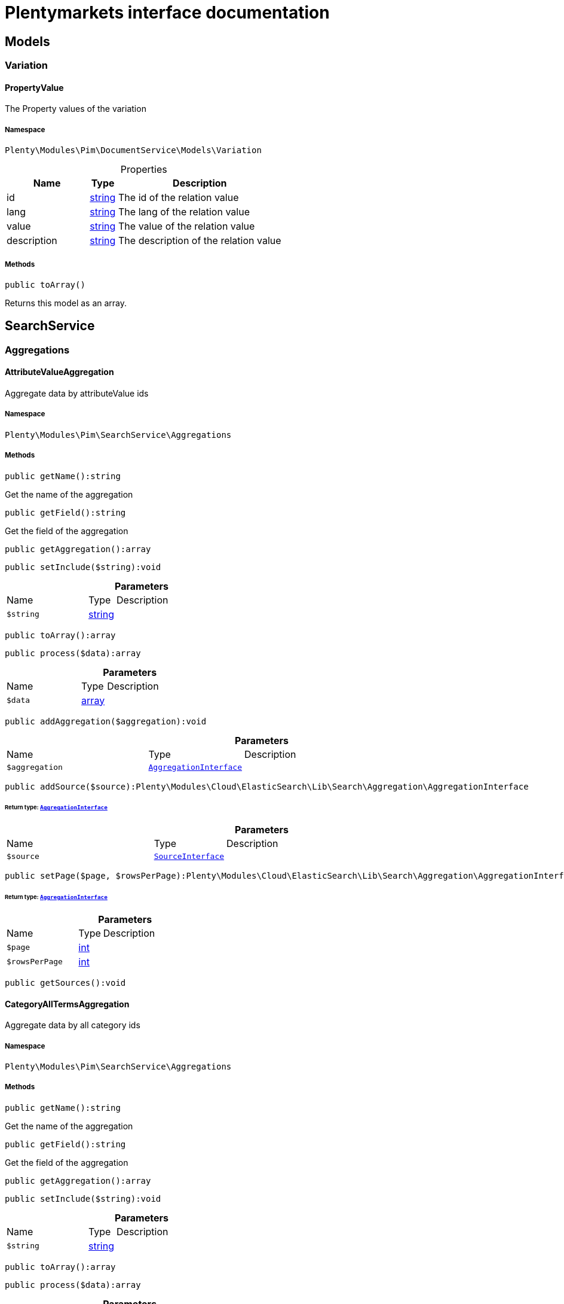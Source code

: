 :table-caption!:
:example-caption!:
:source-highlighter: prettify
:sectids!:
= Plentymarkets interface documentation


[[pim_models]]
== Models

[[pim_models_variation]]
===  Variation
[[pim_variation_propertyvalue]]
==== PropertyValue

The Property values of the variation



===== Namespace

`Plenty\Modules\Pim\DocumentService\Models\Variation`





.Properties
[cols="3,1,6"]
|===
|Name |Type |Description

|id
    |link:http://php.net/string[string^]
    a|The id of the relation value
|lang
    |link:http://php.net/string[string^]
    a|The lang of the relation value
|value
    |link:http://php.net/string[string^]
    a|The value of the relation value
|description
    |link:http://php.net/string[string^]
    a|The description of the relation value
|===


===== Methods

[source%nowrap, php]
[#toarray]
----

public toArray()

----







Returns this model as an array.

[[pim_searchservice]]
== SearchService

[[pim_searchservice_aggregations]]
===  Aggregations
[[pim_aggregations_attributevalueaggregation]]
==== AttributeValueAggregation

Aggregate data by attributeValue ids



===== Namespace

`Plenty\Modules\Pim\SearchService\Aggregations`






===== Methods

[source%nowrap, php]
[#getname]
----

public getName():string

----







Get the name of the aggregation

[source%nowrap, php]
[#getfield]
----

public getField():string

----







Get the field of the aggregation

[source%nowrap, php]
[#getaggregation]
----

public getAggregation():array

----









[source%nowrap, php]
[#setinclude]
----

public setInclude($string):void

----









.*Parameters*
[cols="3,1,6"]
|===
|Name |Type |Description
a|`$string`
|link:http://php.net/string[string^]
a|
|===


[source%nowrap, php]
[#toarray]
----

public toArray():array

----









[source%nowrap, php]
[#process]
----

public process($data):array

----









.*Parameters*
[cols="3,1,6"]
|===
|Name |Type |Description
a|`$data`
|link:http://php.net/array[array^]
a|
|===


[source%nowrap, php]
[#addaggregation]
----

public addAggregation($aggregation):void

----









.*Parameters*
[cols="3,1,6"]
|===
|Name |Type |Description
a|`$aggregation`
|        xref:Cloud.adoc#cloud_aggregation_aggregationinterface[`AggregationInterface`]
a|
|===


[source%nowrap, php]
[#addsource]
----

public addSource($source):Plenty\Modules\Cloud\ElasticSearch\Lib\Search\Aggregation\AggregationInterface

----




====== *Return type:*        xref:Cloud.adoc#cloud_aggregation_aggregationinterface[`AggregationInterface`]




.*Parameters*
[cols="3,1,6"]
|===
|Name |Type |Description
a|`$source`
|        xref:Cloud.adoc#cloud_source_sourceinterface[`SourceInterface`]
a|
|===


[source%nowrap, php]
[#setpage]
----

public setPage($page, $rowsPerPage):Plenty\Modules\Cloud\ElasticSearch\Lib\Search\Aggregation\AggregationInterface

----




====== *Return type:*        xref:Cloud.adoc#cloud_aggregation_aggregationinterface[`AggregationInterface`]




.*Parameters*
[cols="3,1,6"]
|===
|Name |Type |Description
a|`$page`
|link:http://php.net/int[int^]
a|

a|`$rowsPerPage`
|link:http://php.net/int[int^]
a|
|===


[source%nowrap, php]
[#getsources]
----

public getSources():void

----










[[pim_aggregations_categoryalltermsaggregation]]
==== CategoryAllTermsAggregation

Aggregate data by all category ids



===== Namespace

`Plenty\Modules\Pim\SearchService\Aggregations`






===== Methods

[source%nowrap, php]
[#getname]
----

public getName():string

----







Get the name of the aggregation

[source%nowrap, php]
[#getfield]
----

public getField():string

----







Get the field of the aggregation

[source%nowrap, php]
[#getaggregation]
----

public getAggregation():array

----









[source%nowrap, php]
[#setinclude]
----

public setInclude($string):void

----









.*Parameters*
[cols="3,1,6"]
|===
|Name |Type |Description
a|`$string`
|link:http://php.net/string[string^]
a|
|===


[source%nowrap, php]
[#toarray]
----

public toArray():array

----









[source%nowrap, php]
[#process]
----

public process($data):array

----









.*Parameters*
[cols="3,1,6"]
|===
|Name |Type |Description
a|`$data`
|link:http://php.net/array[array^]
a|
|===


[source%nowrap, php]
[#addaggregation]
----

public addAggregation($aggregation):void

----









.*Parameters*
[cols="3,1,6"]
|===
|Name |Type |Description
a|`$aggregation`
|        xref:Cloud.adoc#cloud_aggregation_aggregationinterface[`AggregationInterface`]
a|
|===


[source%nowrap, php]
[#addsource]
----

public addSource($source):Plenty\Modules\Cloud\ElasticSearch\Lib\Search\Aggregation\AggregationInterface

----




====== *Return type:*        xref:Cloud.adoc#cloud_aggregation_aggregationinterface[`AggregationInterface`]




.*Parameters*
[cols="3,1,6"]
|===
|Name |Type |Description
a|`$source`
|        xref:Cloud.adoc#cloud_source_sourceinterface[`SourceInterface`]
a|
|===


[source%nowrap, php]
[#setpage]
----

public setPage($page, $rowsPerPage):Plenty\Modules\Cloud\ElasticSearch\Lib\Search\Aggregation\AggregationInterface

----




====== *Return type:*        xref:Cloud.adoc#cloud_aggregation_aggregationinterface[`AggregationInterface`]




.*Parameters*
[cols="3,1,6"]
|===
|Name |Type |Description
a|`$page`
|link:http://php.net/int[int^]
a|

a|`$rowsPerPage`
|link:http://php.net/int[int^]
a|
|===


[source%nowrap, php]
[#getsources]
----

public getSources():void

----










[[pim_aggregations_categorypathtermsaggregation]]
==== CategoryPathTermsAggregation

Aggregate data by all category paths



===== Namespace

`Plenty\Modules\Pim\SearchService\Aggregations`






===== Methods

[source%nowrap, php]
[#getname]
----

public getName():string

----







Get the name of the aggregation

[source%nowrap, php]
[#getfield]
----

public getField():string

----







Get the field of the aggregation

[source%nowrap, php]
[#getaggregation]
----

public getAggregation():array

----









[source%nowrap, php]
[#setinclude]
----

public setInclude($string):void

----









.*Parameters*
[cols="3,1,6"]
|===
|Name |Type |Description
a|`$string`
|link:http://php.net/string[string^]
a|
|===


[source%nowrap, php]
[#toarray]
----

public toArray():array

----









[source%nowrap, php]
[#process]
----

public process($data):array

----









.*Parameters*
[cols="3,1,6"]
|===
|Name |Type |Description
a|`$data`
|link:http://php.net/array[array^]
a|
|===


[source%nowrap, php]
[#addaggregation]
----

public addAggregation($aggregation):void

----









.*Parameters*
[cols="3,1,6"]
|===
|Name |Type |Description
a|`$aggregation`
|        xref:Cloud.adoc#cloud_aggregation_aggregationinterface[`AggregationInterface`]
a|
|===


[source%nowrap, php]
[#addsource]
----

public addSource($source):Plenty\Modules\Cloud\ElasticSearch\Lib\Search\Aggregation\AggregationInterface

----




====== *Return type:*        xref:Cloud.adoc#cloud_aggregation_aggregationinterface[`AggregationInterface`]




.*Parameters*
[cols="3,1,6"]
|===
|Name |Type |Description
a|`$source`
|        xref:Cloud.adoc#cloud_source_sourceinterface[`SourceInterface`]
a|
|===


[source%nowrap, php]
[#setpage]
----

public setPage($page, $rowsPerPage):Plenty\Modules\Cloud\ElasticSearch\Lib\Search\Aggregation\AggregationInterface

----




====== *Return type:*        xref:Cloud.adoc#cloud_aggregation_aggregationinterface[`AggregationInterface`]




.*Parameters*
[cols="3,1,6"]
|===
|Name |Type |Description
a|`$page`
|link:http://php.net/int[int^]
a|

a|`$rowsPerPage`
|link:http://php.net/int[int^]
a|
|===


[source%nowrap, php]
[#getsources]
----

public getSources():void

----










[[pim_aggregations_itemcardinalityaggregation]]
==== ItemCardinalityAggregation

Get the count of found items



===== Namespace

`Plenty\Modules\Pim\SearchService\Aggregations`






===== Methods

[source%nowrap, php]
[#getname]
----

public getName():string

----







Get the name of the aggregation

[source%nowrap, php]
[#getfield]
----

public getField():string

----







Get the field of the aggregation

[source%nowrap, php]
[#getaggregation]
----

public getAggregation():array

----









[source%nowrap, php]
[#toarray]
----

public toArray():array

----









[source%nowrap, php]
[#process]
----

public process($data):array

----









.*Parameters*
[cols="3,1,6"]
|===
|Name |Type |Description
a|`$data`
|link:http://php.net/array[array^]
a|
|===


[source%nowrap, php]
[#addaggregation]
----

public addAggregation($aggregation):void

----









.*Parameters*
[cols="3,1,6"]
|===
|Name |Type |Description
a|`$aggregation`
|        xref:Cloud.adoc#cloud_aggregation_aggregationinterface[`AggregationInterface`]
a|
|===


[source%nowrap, php]
[#addsource]
----

public addSource($source):Plenty\Modules\Cloud\ElasticSearch\Lib\Search\Aggregation\AggregationInterface

----




====== *Return type:*        xref:Cloud.adoc#cloud_aggregation_aggregationinterface[`AggregationInterface`]




.*Parameters*
[cols="3,1,6"]
|===
|Name |Type |Description
a|`$source`
|        xref:Cloud.adoc#cloud_source_sourceinterface[`SourceInterface`]
a|
|===


[source%nowrap, php]
[#setpage]
----

public setPage($page, $rowsPerPage):Plenty\Modules\Cloud\ElasticSearch\Lib\Search\Aggregation\AggregationInterface

----




====== *Return type:*        xref:Cloud.adoc#cloud_aggregation_aggregationinterface[`AggregationInterface`]




.*Parameters*
[cols="3,1,6"]
|===
|Name |Type |Description
a|`$page`
|link:http://php.net/int[int^]
a|

a|`$rowsPerPage`
|link:http://php.net/int[int^]
a|
|===


[source%nowrap, php]
[#getsources]
----

public getSources():void

----










[[pim_aggregations_itemidtermsaggregation]]
==== ItemIdTermsAggregation

Aggregate data by item ids



===== Namespace

`Plenty\Modules\Pim\SearchService\Aggregations`






===== Methods

[source%nowrap, php]
[#getname]
----

public getName():string

----







Get the name of the aggregation

[source%nowrap, php]
[#getfield]
----

public getField():string

----







Get the field of the aggregation

[source%nowrap, php]
[#getaggregation]
----

public getAggregation():array

----









[source%nowrap, php]
[#setinclude]
----

public setInclude($string):void

----









.*Parameters*
[cols="3,1,6"]
|===
|Name |Type |Description
a|`$string`
|link:http://php.net/string[string^]
a|
|===


[source%nowrap, php]
[#toarray]
----

public toArray():array

----









[source%nowrap, php]
[#process]
----

public process($data):array

----









.*Parameters*
[cols="3,1,6"]
|===
|Name |Type |Description
a|`$data`
|link:http://php.net/array[array^]
a|
|===


[source%nowrap, php]
[#addaggregation]
----

public addAggregation($aggregation):void

----









.*Parameters*
[cols="3,1,6"]
|===
|Name |Type |Description
a|`$aggregation`
|        xref:Cloud.adoc#cloud_aggregation_aggregationinterface[`AggregationInterface`]
a|
|===


[source%nowrap, php]
[#addsource]
----

public addSource($source):Plenty\Modules\Cloud\ElasticSearch\Lib\Search\Aggregation\AggregationInterface

----




====== *Return type:*        xref:Cloud.adoc#cloud_aggregation_aggregationinterface[`AggregationInterface`]




.*Parameters*
[cols="3,1,6"]
|===
|Name |Type |Description
a|`$source`
|        xref:Cloud.adoc#cloud_source_sourceinterface[`SourceInterface`]
a|
|===


[source%nowrap, php]
[#setpage]
----

public setPage($page, $rowsPerPage):Plenty\Modules\Cloud\ElasticSearch\Lib\Search\Aggregation\AggregationInterface

----




====== *Return type:*        xref:Cloud.adoc#cloud_aggregation_aggregationinterface[`AggregationInterface`]




.*Parameters*
[cols="3,1,6"]
|===
|Name |Type |Description
a|`$page`
|link:http://php.net/int[int^]
a|

a|`$rowsPerPage`
|link:http://php.net/int[int^]
a|
|===


[source%nowrap, php]
[#getsources]
----

public getSources():void

----










[[pim_aggregations_salablefilteraggregation]]
==== SalableFilterAggregation

Filter Aggregated Data if variation is salable



===== Namespace

`Plenty\Modules\Pim\SearchService\Aggregations`






===== Methods

[source%nowrap, php]
[#getname]
----

public getName():string

----







Get the name of the aggregation

[source%nowrap, php]
[#getaggregation]
----

public getAggregation():array

----









[source%nowrap, php]
[#addfilter]
----

public addFilter($filter):void

----









.*Parameters*
[cols="3,1,6"]
|===
|Name |Type |Description
a|`$filter`
|        xref:Cloud.adoc#cloud_type_typeinterface[`TypeInterface`]
a|
|===


[source%nowrap, php]
[#setindex]
----

public setIndex($index):void

----









.*Parameters*
[cols="3,1,6"]
|===
|Name |Type |Description
a|`$index`
|
a|
|===


[source%nowrap, php]
[#toarray]
----

public toArray():array

----









[source%nowrap, php]
[#process]
----

public process($data):array

----









.*Parameters*
[cols="3,1,6"]
|===
|Name |Type |Description
a|`$data`
|link:http://php.net/array[array^]
a|
|===


[source%nowrap, php]
[#addaggregation]
----

public addAggregation($aggregation):void

----









.*Parameters*
[cols="3,1,6"]
|===
|Name |Type |Description
a|`$aggregation`
|        xref:Cloud.adoc#cloud_aggregation_aggregationinterface[`AggregationInterface`]
a|
|===


[source%nowrap, php]
[#addsource]
----

public addSource($source):Plenty\Modules\Cloud\ElasticSearch\Lib\Search\Aggregation\AggregationInterface

----




====== *Return type:*        xref:Cloud.adoc#cloud_aggregation_aggregationinterface[`AggregationInterface`]




.*Parameters*
[cols="3,1,6"]
|===
|Name |Type |Description
a|`$source`
|        xref:Cloud.adoc#cloud_source_sourceinterface[`SourceInterface`]
a|
|===


[source%nowrap, php]
[#setpage]
----

public setPage($page, $rowsPerPage):Plenty\Modules\Cloud\ElasticSearch\Lib\Search\Aggregation\AggregationInterface

----




====== *Return type:*        xref:Cloud.adoc#cloud_aggregation_aggregationinterface[`AggregationInterface`]




.*Parameters*
[cols="3,1,6"]
|===
|Name |Type |Description
a|`$page`
|link:http://php.net/int[int^]
a|

a|`$rowsPerPage`
|link:http://php.net/int[int^]
a|
|===


[source%nowrap, php]
[#getsources]
----

public getSources():void

----










[[pim_aggregations_unitcombinationaggregation]]
==== UnitCombinationAggregation

Aggregate data by unit combination ids



===== Namespace

`Plenty\Modules\Pim\SearchService\Aggregations`






===== Methods

[source%nowrap, php]
[#getname]
----

public getName():string

----







Get the name of the aggregation

[source%nowrap, php]
[#getfield]
----

public getField():string

----







Get the field of the aggregation

[source%nowrap, php]
[#getaggregation]
----

public getAggregation():array

----









[source%nowrap, php]
[#setinclude]
----

public setInclude($string):void

----









.*Parameters*
[cols="3,1,6"]
|===
|Name |Type |Description
a|`$string`
|link:http://php.net/string[string^]
a|
|===


[source%nowrap, php]
[#toarray]
----

public toArray():array

----









[source%nowrap, php]
[#process]
----

public process($data):array

----









.*Parameters*
[cols="3,1,6"]
|===
|Name |Type |Description
a|`$data`
|link:http://php.net/array[array^]
a|
|===


[source%nowrap, php]
[#addaggregation]
----

public addAggregation($aggregation):void

----









.*Parameters*
[cols="3,1,6"]
|===
|Name |Type |Description
a|`$aggregation`
|        xref:Cloud.adoc#cloud_aggregation_aggregationinterface[`AggregationInterface`]
a|
|===


[source%nowrap, php]
[#addsource]
----

public addSource($source):Plenty\Modules\Cloud\ElasticSearch\Lib\Search\Aggregation\AggregationInterface

----




====== *Return type:*        xref:Cloud.adoc#cloud_aggregation_aggregationinterface[`AggregationInterface`]




.*Parameters*
[cols="3,1,6"]
|===
|Name |Type |Description
a|`$source`
|        xref:Cloud.adoc#cloud_source_sourceinterface[`SourceInterface`]
a|
|===


[source%nowrap, php]
[#setpage]
----

public setPage($page, $rowsPerPage):Plenty\Modules\Cloud\ElasticSearch\Lib\Search\Aggregation\AggregationInterface

----




====== *Return type:*        xref:Cloud.adoc#cloud_aggregation_aggregationinterface[`AggregationInterface`]




.*Parameters*
[cols="3,1,6"]
|===
|Name |Type |Description
a|`$page`
|link:http://php.net/int[int^]
a|

a|`$rowsPerPage`
|link:http://php.net/int[int^]
a|
|===


[source%nowrap, php]
[#getsources]
----

public getSources():void

----









[[pim_searchservice_filter]]
===  Filter
[[pim_filter_amazonfilter]]
==== AmazonFilter

Includes filters for amazon



===== Namespace

`Plenty\Modules\Pim\SearchService\Filter`






===== Methods

[source%nowrap, php]
[#hasanyflatfile]
----

public hasAnyFlatFile($flatFiles):Plenty\Modules\Pim\SearchService\Filter

----




====== *Return type:*        xref:Pim.adoc#pim_searchservice_filter[`Filter`]


Restricts the result to have any of the specified flatFiles.

.*Parameters*
[cols="3,1,6"]
|===
|Name |Type |Description
a|`$flatFiles`
|link:http://php.net/array[array^]
a|
|===


[source%nowrap, php]
[#hasanyproducttype]
----

public hasAnyProductType($productTypes):Plenty\Modules\Pim\SearchService\Filter

----




====== *Return type:*        xref:Pim.adoc#pim_searchservice_filter[`Filter`]


Restricts the result to have any of the specified productTypes.

.*Parameters*
[cols="3,1,6"]
|===
|Name |Type |Description
a|`$productTypes`
|link:http://php.net/array[array^]
a|
|===


[source%nowrap, php]
[#hasanyproducttypeid]
----

public hasAnyProductTypeId($productTypeIds):Plenty\Modules\Pim\SearchService\Filter

----




====== *Return type:*        xref:Pim.adoc#pim_searchservice_filter[`Filter`]


Restricts the result to have any of the specified typeIds.

.*Parameters*
[cols="3,1,6"]
|===
|Name |Type |Description
a|`$productTypeIds`
|link:http://php.net/array[array^]
a|
|===


[source%nowrap, php]
[#toarray]
----

public toArray():array

----









[source%nowrap, php]
[#addstatement]
----

public addStatement($statement):void

----









.*Parameters*
[cols="3,1,6"]
|===
|Name |Type |Description
a|`$statement`
|        xref:Cloud.adoc#cloud_statement_statementinterface[`StatementInterface`]
a|
|===


[source%nowrap, php]
[#addquery]
----

public addQuery($statement):void

----









.*Parameters*
[cols="3,1,6"]
|===
|Name |Type |Description
a|`$statement`
|
a|
|===



[[pim_filter_attributefilter]]
==== AttributeFilter

Includes filters for attributes



===== Namespace

`Plenty\Modules\Pim\SearchService\Filter`






===== Methods

[source%nowrap, php]
[#hasattribute]
----

public hasAttribute($attributeId):Plenty\Modules\Pim\SearchService\Filter

----




====== *Return type:*        xref:Pim.adoc#pim_searchservice_filter[`Filter`]


Restricts the result to have the specified attributeId.

.*Parameters*
[cols="3,1,6"]
|===
|Name |Type |Description
a|`$attributeId`
|link:http://php.net/int[int^]
a|
|===


[source%nowrap, php]
[#hasanyattribute]
----

public hasAnyAttribute($attributeIds):Plenty\Modules\Pim\SearchService\Filter

----




====== *Return type:*        xref:Pim.adoc#pim_searchservice_filter[`Filter`]


Restricts the result to have any of the specified attributeId.

.*Parameters*
[cols="3,1,6"]
|===
|Name |Type |Description
a|`$attributeIds`
|link:http://php.net/array[array^]
a|
|===


[source%nowrap, php]
[#hasallattributes]
----

public hasAllAttributes($attributeIds):Plenty\Modules\Pim\SearchService\Filter

----




====== *Return type:*        xref:Pim.adoc#pim_searchservice_filter[`Filter`]


Restricts the result to has all of the specified attributeId.

.*Parameters*
[cols="3,1,6"]
|===
|Name |Type |Description
a|`$attributeIds`
|link:http://php.net/array[array^]
a|
|===


[source%nowrap, php]
[#hasattributevalue]
----

public hasAttributeValue($attributeValueId):Plenty\Modules\Pim\SearchService\Filter

----




====== *Return type:*        xref:Pim.adoc#pim_searchservice_filter[`Filter`]


Restricts the result to have the specified attributeValueId.

.*Parameters*
[cols="3,1,6"]
|===
|Name |Type |Description
a|`$attributeValueId`
|link:http://php.net/int[int^]
a|
|===


[source%nowrap, php]
[#hasanyattributevalue]
----

public hasAnyAttributeValue($attributeValueIds):Plenty\Modules\Pim\SearchService\Filter

----




====== *Return type:*        xref:Pim.adoc#pim_searchservice_filter[`Filter`]


Restricts the result to have any of the specified attributeValueId.

.*Parameters*
[cols="3,1,6"]
|===
|Name |Type |Description
a|`$attributeValueIds`
|link:http://php.net/array[array^]
a|
|===


[source%nowrap, php]
[#hasallattributevalues]
----

public hasAllAttributeValues($attributeValueIds):Plenty\Modules\Pim\SearchService\Filter

----




====== *Return type:*        xref:Pim.adoc#pim_searchservice_filter[`Filter`]


Restricts the result to have all of the specified attributeValueId.

.*Parameters*
[cols="3,1,6"]
|===
|Name |Type |Description
a|`$attributeValueIds`
|link:http://php.net/array[array^]
a|
|===


[source%nowrap, php]
[#hasnoattributevalue]
----

public hasNoAttributeValue():void

----







Restricts the result to have no attribute value.

[source%nowrap, php]
[#toarray]
----

public toArray():array

----









[source%nowrap, php]
[#addstatement]
----

public addStatement($statement):void

----









.*Parameters*
[cols="3,1,6"]
|===
|Name |Type |Description
a|`$statement`
|        xref:Cloud.adoc#cloud_statement_statementinterface[`StatementInterface`]
a|
|===


[source%nowrap, php]
[#addquery]
----

public addQuery($statement):void

----









.*Parameters*
[cols="3,1,6"]
|===
|Name |Type |Description
a|`$statement`
|
a|
|===



[[pim_filter_barcodefilter]]
==== BarcodeFilter

Includes filters for barcodes



===== Namespace

`Plenty\Modules\Pim\SearchService\Filter`






===== Methods

[source%nowrap, php]
[#hascode]
----

public hasCode($code, $precision):Plenty\Modules\Pim\SearchService\Filter

----




====== *Return type:*        xref:Pim.adoc#pim_searchservice_filter[`Filter`]


Restricts the result to have a specified code.

.*Parameters*
[cols="3,1,6"]
|===
|Name |Type |Description
a|`$code`
|
a|

a|`$precision`
|link:http://php.net/string[string^]
a|
|===


[source%nowrap, php]
[#hastype]
----

public hasType($type):void

----







Restricts the result to have a specified type. Not implemented.

.*Parameters*
[cols="3,1,6"]
|===
|Name |Type |Description
a|`$type`
|link:http://php.net/string[string^]
a|
|===


[source%nowrap, php]
[#hasid]
----

public hasId($id):Plenty\Modules\Pim\SearchService\Filter

----




====== *Return type:*        xref:Pim.adoc#pim_searchservice_filter[`Filter`]


Restricts the result to have a specified id.

.*Parameters*
[cols="3,1,6"]
|===
|Name |Type |Description
a|`$id`
|link:http://php.net/int[int^]
a|
|===


[source%nowrap, php]
[#toarray]
----

public toArray():array

----









[source%nowrap, php]
[#addstatement]
----

public addStatement($statement):void

----









.*Parameters*
[cols="3,1,6"]
|===
|Name |Type |Description
a|`$statement`
|        xref:Cloud.adoc#cloud_statement_statementinterface[`StatementInterface`]
a|
|===


[source%nowrap, php]
[#addquery]
----

public addQuery($statement):void

----









.*Parameters*
[cols="3,1,6"]
|===
|Name |Type |Description
a|`$statement`
|
a|
|===



[[pim_filter_categoryfilter]]
==== CategoryFilter

Includes filters for categories



===== Namespace

`Plenty\Modules\Pim\SearchService\Filter`






===== Methods

[source%nowrap, php]
[#isinatleastonecategory]
----

public isInAtLeastOneCategory($categoryIds, $depth = self::DEPTH_ANY):Plenty\Modules\Pim\SearchService\Filter

----




====== *Return type:*        xref:Pim.adoc#pim_searchservice_filter[`Filter`]


Restricts the result to have any of the categoryIds.

.*Parameters*
[cols="3,1,6"]
|===
|Name |Type |Description
a|`$categoryIds`
|link:http://php.net/array[array^]
a|

a|`$depth`
|link:http://php.net/string[string^]
a|
|===


[source%nowrap, php]
[#getpathbydepth]
----

public static getPathByDepth($depth):string

----







Get the path by depth.

.*Parameters*
[cols="3,1,6"]
|===
|Name |Type |Description
a|`$depth`
|link:http://php.net/string[string^]
a|
|===


[source%nowrap, php]
[#isineachcategory]
----

public isInEachCategory($categoryIds, $depth = self::DEPTH_ANY):Plenty\Modules\Pim\SearchService\Filter

----




====== *Return type:*        xref:Pim.adoc#pim_searchservice_filter[`Filter`]


Restricts the result to have all of the categoryIds.

.*Parameters*
[cols="3,1,6"]
|===
|Name |Type |Description
a|`$categoryIds`
|link:http://php.net/array[array^]
a|

a|`$depth`
|link:http://php.net/string[string^]
a|
|===


[source%nowrap, php]
[#isincategory]
----

public isInCategory($categoryId, $depth = self::DEPTH_ANY):Plenty\Modules\Pim\SearchService\Filter

----




====== *Return type:*        xref:Pim.adoc#pim_searchservice_filter[`Filter`]


Restricts the result to have the categoryId.

.*Parameters*
[cols="3,1,6"]
|===
|Name |Type |Description
a|`$categoryId`
|link:http://php.net/int[int^]
a|

a|`$depth`
|link:http://php.net/string[string^]
a|
|===


[source%nowrap, php]
[#isinacategory]
----

public isInACategory():Plenty\Modules\Pim\SearchService\Filter

----




====== *Return type:*        xref:Pim.adoc#pim_searchservice_filter[`Filter`]


Restricts the result to have a category.

[source%nowrap, php]
[#toarray]
----

public toArray():array

----









[source%nowrap, php]
[#addstatement]
----

public addStatement($statement):void

----









.*Parameters*
[cols="3,1,6"]
|===
|Name |Type |Description
a|`$statement`
|        xref:Cloud.adoc#cloud_statement_statementinterface[`StatementInterface`]
a|
|===


[source%nowrap, php]
[#addquery]
----

public addQuery($statement):void

----









.*Parameters*
[cols="3,1,6"]
|===
|Name |Type |Description
a|`$statement`
|
a|
|===



[[pim_filter_characteristicfilter]]
==== CharacteristicFilter

Includes filters for characteristics



===== Namespace

`Plenty\Modules\Pim\SearchService\Filter`






===== Methods

[source%nowrap, php]
[#hasatleastoneproperty]
----

public hasAtLeastOneProperty($ids):Plenty\Modules\Pim\SearchService\Filter

----




====== *Return type:*        xref:Pim.adoc#pim_searchservice_filter[`Filter`]


Restricts the result to have any of the characteristicIds.

.*Parameters*
[cols="3,1,6"]
|===
|Name |Type |Description
a|`$ids`
|link:http://php.net/array[array^]
a|
|===


[source%nowrap, php]
[#haseachproperty]
----

public hasEachProperty($ids):Plenty\Modules\Pim\SearchService\Filter

----




====== *Return type:*        xref:Pim.adoc#pim_searchservice_filter[`Filter`]


Restricts the result to have all of the characteristicIds.

.*Parameters*
[cols="3,1,6"]
|===
|Name |Type |Description
a|`$ids`
|link:http://php.net/array[array^]
a|
|===


[source%nowrap, php]
[#toarray]
----

public toArray():array

----









[source%nowrap, php]
[#addstatement]
----

public addStatement($statement):void

----









.*Parameters*
[cols="3,1,6"]
|===
|Name |Type |Description
a|`$statement`
|        xref:Cloud.adoc#cloud_statement_statementinterface[`StatementInterface`]
a|
|===


[source%nowrap, php]
[#addquery]
----

public addQuery($statement):void

----









.*Parameters*
[cols="3,1,6"]
|===
|Name |Type |Description
a|`$statement`
|
a|
|===



[[pim_filter_clientfilter]]
==== ClientFilter

Includes filters for clients



===== Namespace

`Plenty\Modules\Pim\SearchService\Filter`






===== Methods

[source%nowrap, php]
[#isvisibleforclient]
----

public isVisibleForClient($clientId):Plenty\Modules\Pim\SearchService\Filter

----




====== *Return type:*        xref:Pim.adoc#pim_searchservice_filter[`Filter`]


Restricts the result to have the clientId.

.*Parameters*
[cols="3,1,6"]
|===
|Name |Type |Description
a|`$clientId`
|link:http://php.net/int[int^]
a|
|===


[source%nowrap, php]
[#isvisibleforatleastoneclient]
----

public isVisibleForAtLeastOneClient($clientIds):Plenty\Modules\Pim\SearchService\Filter

----




====== *Return type:*        xref:Pim.adoc#pim_searchservice_filter[`Filter`]


Restricts the result to have any of the clientIds.

.*Parameters*
[cols="3,1,6"]
|===
|Name |Type |Description
a|`$clientIds`
|link:http://php.net/array[array^]
a|
|===


[source%nowrap, php]
[#isvisibleforallclients]
----

public isVisibleForAllClients($clientIds):Plenty\Modules\Pim\SearchService\Filter

----




====== *Return type:*        xref:Pim.adoc#pim_searchservice_filter[`Filter`]


Restricts the result to have all of the clientIds.

.*Parameters*
[cols="3,1,6"]
|===
|Name |Type |Description
a|`$clientIds`
|link:http://php.net/array[array^]
a|
|===


[source%nowrap, php]
[#hasautomaticclientvisibility]
----

public hasAutomaticClientVisibility($values):Plenty\Modules\Pim\SearchService\Filter

----




====== *Return type:*        xref:Pim.adoc#pim_searchservice_filter[`Filter`]


Restricts the result to have any of the automaticClientVisibilities. (-1, 0, 1, 2)

.*Parameters*
[cols="3,1,6"]
|===
|Name |Type |Description
a|`$values`
|link:http://php.net/array[array^]
a|
|===


[source%nowrap, php]
[#toarray]
----

public toArray():array

----









[source%nowrap, php]
[#addstatement]
----

public addStatement($statement):void

----









.*Parameters*
[cols="3,1,6"]
|===
|Name |Type |Description
a|`$statement`
|        xref:Cloud.adoc#cloud_statement_statementinterface[`StatementInterface`]
a|
|===


[source%nowrap, php]
[#addquery]
----

public addQuery($statement):void

----









.*Parameters*
[cols="3,1,6"]
|===
|Name |Type |Description
a|`$statement`
|
a|
|===



[[pim_filter_crosssellingfilter]]
==== CrossSellingFilter

Includes filters for cross selling



===== Namespace

`Plenty\Modules\Pim\SearchService\Filter`






===== Methods

[source%nowrap, php]
[#getpath]
----

public getPath():string

----







get the nested path of the filter

[source%nowrap, php]
[#hasitemid]
----

public hasItemId($itemId):void

----







Restricts the result to have the itemId linked

.*Parameters*
[cols="3,1,6"]
|===
|Name |Type |Description
a|`$itemId`
|link:http://php.net/int[int^]
a|
|===


[source%nowrap, php]
[#hasrelation]
----

public hasRelation($relation):Plenty\Modules\Pim\SearchService\Filter

----




====== *Return type:*        xref:Pim.adoc#pim_searchservice_filter[`Filter`]


Restricts the result to have the relation

.*Parameters*
[cols="3,1,6"]
|===
|Name |Type |Description
a|`$relation`
|link:http://php.net/string[string^]
a|
|===


[source%nowrap, php]
[#hasanyrelation]
----

public hasAnyRelation($relations):Plenty\Modules\Pim\SearchService\Filter

----




====== *Return type:*        xref:Pim.adoc#pim_searchservice_filter[`Filter`]


Restricts the result to have any relation

.*Parameters*
[cols="3,1,6"]
|===
|Name |Type |Description
a|`$relations`
|link:http://php.net/array[array^]
a|
|===


[source%nowrap, php]
[#toarray]
----

public toArray():array

----









[source%nowrap, php]
[#addstatement]
----

public addStatement($statement):void

----









.*Parameters*
[cols="3,1,6"]
|===
|Name |Type |Description
a|`$statement`
|        xref:Cloud.adoc#cloud_statement_statementinterface[`StatementInterface`]
a|
|===


[source%nowrap, php]
[#addquery]
----

public addQuery($statement):void

----









.*Parameters*
[cols="3,1,6"]
|===
|Name |Type |Description
a|`$statement`
|
a|
|===



[[pim_filter_facetfilter]]
==== FacetFilter

Includes filters for facets



===== Namespace

`Plenty\Modules\Pim\SearchService\Filter`






===== Methods

[source%nowrap, php]
[#hasatleastonefacet]
----

public hasAtLeastOneFacet($facetIds):Plenty\Modules\Pim\SearchService\Filter

----




====== *Return type:*        xref:Pim.adoc#pim_searchservice_filter[`Filter`]


Restricts the result to have any of the facetIds.

.*Parameters*
[cols="3,1,6"]
|===
|Name |Type |Description
a|`$facetIds`
|link:http://php.net/array[array^]
a|
|===


[source%nowrap, php]
[#haseachfacet]
----

public hasEachFacet($facetIds):Plenty\Modules\Pim\SearchService\Filter

----




====== *Return type:*        xref:Pim.adoc#pim_searchservice_filter[`Filter`]


Restricts the result to have all facetIds.

.*Parameters*
[cols="3,1,6"]
|===
|Name |Type |Description
a|`$facetIds`
|link:http://php.net/array[array^]
a|
|===


[source%nowrap, php]
[#hasfacet]
----

public hasFacet($facetIds):Plenty\Modules\Pim\SearchService\Filter

----




====== *Return type:*        xref:Pim.adoc#pim_searchservice_filter[`Filter`]


Restricts the result to have the facetIds.

.*Parameters*
[cols="3,1,6"]
|===
|Name |Type |Description
a|`$facetIds`
|link:http://php.net/int[int^]
a|
|===


[source%nowrap, php]
[#hasfacetvalue]
----

public hasFacetValue($facetValueId):Plenty\Modules\Pim\SearchService\Filter

----




====== *Return type:*        xref:Pim.adoc#pim_searchservice_filter[`Filter`]


Restricts the result to have the facetValueId.

.*Parameters*
[cols="3,1,6"]
|===
|Name |Type |Description
a|`$facetValueId`
|link:http://php.net/int[int^]
a|
|===


[source%nowrap, php]
[#hasafacet]
----

public hasAFacet():Plenty\Modules\Pim\SearchService\Filter

----




====== *Return type:*        xref:Pim.adoc#pim_searchservice_filter[`Filter`]


Restricts the result to have any of the facetValueIds.

[source%nowrap, php]
[#hasatleastonefacetvalue]
----

public hasAtLeastOneFacetValue($valueIds):Plenty\Modules\Pim\SearchService\Filter

----




====== *Return type:*        xref:Pim.adoc#pim_searchservice_filter[`Filter`]


Restricts the result to have any of the facetValueIds.

.*Parameters*
[cols="3,1,6"]
|===
|Name |Type |Description
a|`$valueIds`
|link:http://php.net/array[array^]
a|
|===


[source%nowrap, php]
[#haseachfacetvalue]
----

public hasEachFacetValue($valueIds):Plenty\Modules\Pim\SearchService\Filter

----




====== *Return type:*        xref:Pim.adoc#pim_searchservice_filter[`Filter`]


Restricts the result to have all the facetValueIds.

.*Parameters*
[cols="3,1,6"]
|===
|Name |Type |Description
a|`$valueIds`
|link:http://php.net/array[array^]
a|
|===


[source%nowrap, php]
[#toarray]
----

public toArray():array

----









[source%nowrap, php]
[#addstatement]
----

public addStatement($statement):void

----









.*Parameters*
[cols="3,1,6"]
|===
|Name |Type |Description
a|`$statement`
|        xref:Cloud.adoc#cloud_statement_statementinterface[`StatementInterface`]
a|
|===


[source%nowrap, php]
[#addquery]
----

public addQuery($statement):void

----









.*Parameters*
[cols="3,1,6"]
|===
|Name |Type |Description
a|`$statement`
|
a|
|===



[[pim_filter_feedbackrangefilter]]
==== FeedbackRangeFilter

Includes filters for feedback



===== Namespace

`Plenty\Modules\Pim\SearchService\Filter`






===== Methods

[source%nowrap, php]
[#hasfeedbackgreaterthan]
----

public hasFeedbackGreaterThan($value):Plenty\Modules\Pim\SearchService\Filter

----




====== *Return type:*        xref:Pim.adoc#pim_searchservice_filter[`Filter`]


Restricts the result to have feedback greater than or equal the value.

.*Parameters*
[cols="3,1,6"]
|===
|Name |Type |Description
a|`$value`
|link:http://php.net/int[int^]
a|
|===


[source%nowrap, php]
[#gettype]
----

public getType():string

----









[source%nowrap, php]
[#toarray]
----

public toArray():array

----









[source%nowrap, php]
[#addstatement]
----

public addStatement($statement):void

----









.*Parameters*
[cols="3,1,6"]
|===
|Name |Type |Description
a|`$statement`
|        xref:Cloud.adoc#cloud_statement_statementinterface[`StatementInterface`]
a|
|===


[source%nowrap, php]
[#addquery]
----

public addQuery($statement):void

----









.*Parameters*
[cols="3,1,6"]
|===
|Name |Type |Description
a|`$statement`
|
a|
|===



[[pim_filter_itemcreatedatfilter]]
==== ItemCreatedAtFilter

Used to filter by item created at timestamp



===== Namespace

`Plenty\Modules\Pim\SearchService\Filter`






===== Methods

[source%nowrap, php]
[#gettimestamp]
----

public getTimestamp():string

----







Get the timestamp of the filter

[source%nowrap, php]
[#gettype]
----

public getType():string

----









[source%nowrap, php]
[#toarray]
----

public toArray():array

----









[source%nowrap, php]
[#addstatement]
----

public addStatement($statement):void

----









.*Parameters*
[cols="3,1,6"]
|===
|Name |Type |Description
a|`$statement`
|        xref:Cloud.adoc#cloud_statement_statementinterface[`StatementInterface`]
a|
|===


[source%nowrap, php]
[#addquery]
----

public addQuery($statement):void

----









.*Parameters*
[cols="3,1,6"]
|===
|Name |Type |Description
a|`$statement`
|
a|
|===



[[pim_filter_itemfilter]]
==== ItemFilter

Includes filters for the item



===== Namespace

`Plenty\Modules\Pim\SearchService\Filter`






===== Methods

[source%nowrap, php]
[#hasid]
----

public hasId($id):Plenty\Modules\Pim\SearchService\Filter

----




====== *Return type:*        xref:Pim.adoc#pim_searchservice_filter[`Filter`]


Restricts the result to have the item id.

.*Parameters*
[cols="3,1,6"]
|===
|Name |Type |Description
a|`$id`
|link:http://php.net/int[int^]
a|
|===


[source%nowrap, php]
[#hasids]
----

public hasIds($ids):Plenty\Modules\Pim\SearchService\Filter

----




====== *Return type:*        xref:Pim.adoc#pim_searchservice_filter[`Filter`]


Restricts the result to have all the item ids.

.*Parameters*
[cols="3,1,6"]
|===
|Name |Type |Description
a|`$ids`
|link:http://php.net/array[array^]
a|
|===


[source%nowrap, php]
[#hasanimage]
----

public hasAnImage():Plenty\Modules\Pim\SearchService\Filter

----




====== *Return type:*        xref:Pim.adoc#pim_searchservice_filter[`Filter`]


Restricts the result to have an image.

[source%nowrap, php]
[#hasflag1]
----

public hasFlag1($flagId):Plenty\Modules\Pim\SearchService\Filter

----




====== *Return type:*        xref:Pim.adoc#pim_searchservice_filter[`Filter`]


Restricts the result to have the specified flag 1.

.*Parameters*
[cols="3,1,6"]
|===
|Name |Type |Description
a|`$flagId`
|link:http://php.net/int[int^]
a|
|===


[source%nowrap, php]
[#hasflag2]
----

public hasFlag2($flagId):Plenty\Modules\Pim\SearchService\Filter

----




====== *Return type:*        xref:Pim.adoc#pim_searchservice_filter[`Filter`]


Restricts the result to have the specified flag 2.

.*Parameters*
[cols="3,1,6"]
|===
|Name |Type |Description
a|`$flagId`
|link:http://php.net/int[int^]
a|
|===


[source%nowrap, php]
[#hasmanufacturer]
----

public hasManufacturer($manufacturerId):Plenty\Modules\Pim\SearchService\Filter

----




====== *Return type:*        xref:Pim.adoc#pim_searchservice_filter[`Filter`]


Restricts the result to have the manufacturer id.

.*Parameters*
[cols="3,1,6"]
|===
|Name |Type |Description
a|`$manufacturerId`
|link:http://php.net/int[int^]
a|
|===


[source%nowrap, php]
[#hasmanufacturers]
----

public hasManufacturers($manufacturerIds):Plenty\Modules\Pim\SearchService\Filter

----




====== *Return type:*        xref:Pim.adoc#pim_searchservice_filter[`Filter`]


Restricts the result to have any of the manufacturer ids.

.*Parameters*
[cols="3,1,6"]
|===
|Name |Type |Description
a|`$manufacturerIds`
|link:http://php.net/array[array^]
a|
|===


[source%nowrap, php]
[#hasamanufacturer]
----

public hasAManufacturer():Plenty\Modules\Pim\SearchService\Filter

----




====== *Return type:*        xref:Pim.adoc#pim_searchservice_filter[`Filter`]


Restricts the result to have an manufacturer.

[source%nowrap, php]
[#isitemtype]
----

public isItemType($itemType):Plenty\Modules\Pim\SearchService\Filter

----




====== *Return type:*        xref:Pim.adoc#pim_searchservice_filter[`Filter`]


Restricts the result to have the specified item type.

.*Parameters*
[cols="3,1,6"]
|===
|Name |Type |Description
a|`$itemType`
|link:http://php.net/string[string^]
a|
|===


[source%nowrap, php]
[#toarray]
----

public toArray():array

----









[source%nowrap, php]
[#addstatement]
----

public addStatement($statement):void

----









.*Parameters*
[cols="3,1,6"]
|===
|Name |Type |Description
a|`$statement`
|        xref:Cloud.adoc#cloud_statement_statementinterface[`StatementInterface`]
a|
|===


[source%nowrap, php]
[#addquery]
----

public addQuery($statement):void

----









.*Parameters*
[cols="3,1,6"]
|===
|Name |Type |Description
a|`$statement`
|
a|
|===



[[pim_filter_itemlastupdatedatfilter]]
==== ItemLastUpdatedAtFilter

Used to filter by item last update timestamp



===== Namespace

`Plenty\Modules\Pim\SearchService\Filter`






===== Methods

[source%nowrap, php]
[#gettimestamp]
----

public getTimestamp():string

----







Get the timestamp of the filter

[source%nowrap, php]
[#gettype]
----

public getType():string

----









[source%nowrap, php]
[#toarray]
----

public toArray():array

----









[source%nowrap, php]
[#addstatement]
----

public addStatement($statement):void

----









.*Parameters*
[cols="3,1,6"]
|===
|Name |Type |Description
a|`$statement`
|        xref:Cloud.adoc#cloud_statement_statementinterface[`StatementInterface`]
a|
|===


[source%nowrap, php]
[#addquery]
----

public addQuery($statement):void

----









.*Parameters*
[cols="3,1,6"]
|===
|Name |Type |Description
a|`$statement`
|
a|
|===



[[pim_filter_itemrangefilter]]
==== ItemRangeFilter

used to filter the range between item ids



===== Namespace

`Plenty\Modules\Pim\SearchService\Filter`






===== Methods

[source%nowrap, php]
[#gettype]
----

public getType():string

----









[source%nowrap, php]
[#toarray]
----

public toArray():array

----









[source%nowrap, php]
[#addstatement]
----

public addStatement($statement):void

----









.*Parameters*
[cols="3,1,6"]
|===
|Name |Type |Description
a|`$statement`
|        xref:Cloud.adoc#cloud_statement_statementinterface[`StatementInterface`]
a|
|===


[source%nowrap, php]
[#addquery]
----

public addQuery($statement):void

----









.*Parameters*
[cols="3,1,6"]
|===
|Name |Type |Description
a|`$statement`
|
a|
|===



[[pim_filter_itemupdatedatfilter]]
==== ItemUpdatedAtFilter

Used to filter by item created at timestamp



===== Namespace

`Plenty\Modules\Pim\SearchService\Filter`






===== Methods

[source%nowrap, php]
[#gettimestamp]
----

public getTimestamp():string

----









[source%nowrap, php]
[#gettype]
----

public getType():string

----









[source%nowrap, php]
[#toarray]
----

public toArray():array

----









[source%nowrap, php]
[#addstatement]
----

public addStatement($statement):void

----









.*Parameters*
[cols="3,1,6"]
|===
|Name |Type |Description
a|`$statement`
|        xref:Cloud.adoc#cloud_statement_statementinterface[`StatementInterface`]
a|
|===


[source%nowrap, php]
[#addquery]
----

public addQuery($statement):void

----









.*Parameters*
[cols="3,1,6"]
|===
|Name |Type |Description
a|`$statement`
|
a|
|===



[[pim_filter_marketfilter]]
==== MarketFilter

Includes filters for markets



===== Namespace

`Plenty\Modules\Pim\SearchService\Filter`






===== Methods

[source%nowrap, php]
[#isvisibleformarket]
----

public isVisibleForMarket($marketId):Plenty\Modules\Pim\SearchService\Filter

----




====== *Return type:*        xref:Pim.adoc#pim_searchservice_filter[`Filter`]


Restricts the result to have the market id.

.*Parameters*
[cols="3,1,6"]
|===
|Name |Type |Description
a|`$marketId`
|link:http://php.net/float[float^]
a|
|===


[source%nowrap, php]
[#isvisibleforatleastonemarket]
----

public isVisibleForAtLeastOneMarket($marketIds):Plenty\Modules\Pim\SearchService\Filter

----




====== *Return type:*        xref:Pim.adoc#pim_searchservice_filter[`Filter`]


Restricts the result to have any of the market ids.

.*Parameters*
[cols="3,1,6"]
|===
|Name |Type |Description
a|`$marketIds`
|link:http://php.net/array[array^]
a|
|===


[source%nowrap, php]
[#isvisibleforallmarkets]
----

public isVisibleForAllMarkets($marketIds):Plenty\Modules\Pim\SearchService\Filter

----




====== *Return type:*        xref:Pim.adoc#pim_searchservice_filter[`Filter`]


Restricts the result to have all the market ids.

.*Parameters*
[cols="3,1,6"]
|===
|Name |Type |Description
a|`$marketIds`
|link:http://php.net/array[array^]
a|
|===


[source%nowrap, php]
[#toarray]
----

public toArray():array

----









[source%nowrap, php]
[#addstatement]
----

public addStatement($statement):void

----









.*Parameters*
[cols="3,1,6"]
|===
|Name |Type |Description
a|`$statement`
|        xref:Cloud.adoc#cloud_statement_statementinterface[`StatementInterface`]
a|
|===


[source%nowrap, php]
[#addquery]
----

public addQuery($statement):void

----









.*Parameters*
[cols="3,1,6"]
|===
|Name |Type |Description
a|`$statement`
|
a|
|===



[[pim_filter_pricefilter]]
==== PriceFilter

Includes filters for prices



===== Namespace

`Plenty\Modules\Pim\SearchService\Filter`






===== Methods

[source%nowrap, php]
[#getpath]
----

public getPath():string

----







Get the path of the filter

[source%nowrap, php]
[#between]
----

public between($min = null, $max = null):void

----







Restricts the result to have a price between the specified min and max value.

.*Parameters*
[cols="3,1,6"]
|===
|Name |Type |Description
a|`$min`
|link:http://php.net/float[float^]
a|

a|`$max`
|link:http://php.net/float[float^]
a|
|===


[source%nowrap, php]
[#betweenbypriceid]
----

public betweenByPriceId($priceIds = [], $min = null, $max = null):Plenty\Modules\Pim\SearchService\Filter

----




====== *Return type:*        xref:Pim.adoc#pim_searchservice_filter[`Filter`]


Restricts the result to a price between the specified min and max value. The price must be related to one of the specified price ids.

.*Parameters*
[cols="3,1,6"]
|===
|Name |Type |Description
a|`$priceIds`
|link:http://php.net/array[array^]
a|

a|`$min`
|link:http://php.net/float[float^]
a|

a|`$max`
|link:http://php.net/float[float^]
a|
|===


[source%nowrap, php]
[#toarray]
----

public toArray():array

----









[source%nowrap, php]
[#addstatement]
----

public addStatement($statement):void

----









.*Parameters*
[cols="3,1,6"]
|===
|Name |Type |Description
a|`$statement`
|        xref:Cloud.adoc#cloud_statement_statementinterface[`StatementInterface`]
a|
|===


[source%nowrap, php]
[#addquery]
----

public addQuery($statement):void

----









.*Parameters*
[cols="3,1,6"]
|===
|Name |Type |Description
a|`$statement`
|
a|
|===



[[pim_filter_propertyfilter]]
==== PropertyFilter

Includes filters for Properties



===== Namespace

`Plenty\Modules\Pim\SearchService\Filter`






===== Methods

[source%nowrap, php]
[#haspropertyselection]
----

public hasPropertySelection($id):Plenty\Modules\Pim\SearchService\Filter

----




====== *Return type:*        xref:Pim.adoc#pim_searchservice_filter[`Filter`]


Restricts the result to have the property selection id.

.*Parameters*
[cols="3,1,6"]
|===
|Name |Type |Description
a|`$id`
|link:http://php.net/int[int^]
a|
|===


[source%nowrap, php]
[#hasatleastonepropertyselection]
----

public hasAtLeastOnePropertySelection($ids):Plenty\Modules\Pim\SearchService\Filter

----




====== *Return type:*        xref:Pim.adoc#pim_searchservice_filter[`Filter`]


Restricts the result to have any of the property selection ids.

.*Parameters*
[cols="3,1,6"]
|===
|Name |Type |Description
a|`$ids`
|link:http://php.net/array[array^]
a|
|===


[source%nowrap, php]
[#haseachpropertyselection]
----

public hasEachPropertySelection($ids):Plenty\Modules\Pim\SearchService\Filter

----




====== *Return type:*        xref:Pim.adoc#pim_searchservice_filter[`Filter`]


Restricts the result to have all of the property selection ids.

.*Parameters*
[cols="3,1,6"]
|===
|Name |Type |Description
a|`$ids`
|link:http://php.net/array[array^]
a|
|===


[source%nowrap, php]
[#toarray]
----

public toArray():array

----









[source%nowrap, php]
[#addstatement]
----

public addStatement($statement):void

----









.*Parameters*
[cols="3,1,6"]
|===
|Name |Type |Description
a|`$statement`
|        xref:Cloud.adoc#cloud_statement_statementinterface[`StatementInterface`]
a|
|===


[source%nowrap, php]
[#addquery]
----

public addQuery($statement):void

----









.*Parameters*
[cols="3,1,6"]
|===
|Name |Type |Description
a|`$statement`
|
a|
|===



[[pim_filter_salespricefilter]]
==== SalesPriceFilter

Includes filters for salesPrices



===== Namespace

`Plenty\Modules\Pim\SearchService\Filter`






===== Methods

[source%nowrap, php]
[#hasatleastoneprice]
----

public hasAtLeastOnePrice($priceIds):Plenty\Modules\Pim\SearchService\Filter

----




====== *Return type:*        xref:Pim.adoc#pim_searchservice_filter[`Filter`]


Restricts the result to have any of the price ids.

.*Parameters*
[cols="3,1,6"]
|===
|Name |Type |Description
a|`$priceIds`
|link:http://php.net/array[array^]
a|
|===


[source%nowrap, php]
[#toarray]
----

public toArray():array

----









[source%nowrap, php]
[#addstatement]
----

public addStatement($statement):void

----









.*Parameters*
[cols="3,1,6"]
|===
|Name |Type |Description
a|`$statement`
|        xref:Cloud.adoc#cloud_statement_statementinterface[`StatementInterface`]
a|
|===


[source%nowrap, php]
[#addquery]
----

public addQuery($statement):void

----









.*Parameters*
[cols="3,1,6"]
|===
|Name |Type |Description
a|`$statement`
|
a|
|===



[[pim_filter_skufilter]]
==== SkuFilter

Includes filters for skus



===== Namespace

`Plenty\Modules\Pim\SearchService\Filter`






===== Methods

[source%nowrap, php]
[#getpath]
----

public getPath():string

----







Get the path of the filter.

[source%nowrap, php]
[#hasmarketid]
----

public hasMarketId($marketId):Plenty\Modules\Pim\SearchService\Filter

----




====== *Return type:*        xref:Pim.adoc#pim_searchservice_filter[`Filter`]


Restricts the result to have a sku with the market referrer id.

.*Parameters*
[cols="3,1,6"]
|===
|Name |Type |Description
a|`$marketId`
|link:http://php.net/float[float^]
a|
|===


[source%nowrap, php]
[#hasaccountid]
----

public hasAccountId($accountId):Plenty\Modules\Pim\SearchService\Filter

----




====== *Return type:*        xref:Pim.adoc#pim_searchservice_filter[`Filter`]


Restricts the result to have a sku with the account id.

.*Parameters*
[cols="3,1,6"]
|===
|Name |Type |Description
a|`$accountId`
|link:http://php.net/int[int^]
a|
|===


[source%nowrap, php]
[#hasstatus]
----

public hasStatus($status):Plenty\Modules\Pim\SearchService\Filter

----




====== *Return type:*        xref:Pim.adoc#pim_searchservice_filter[`Filter`]


Restricts the result to have a sku with the status.

.*Parameters*
[cols="3,1,6"]
|===
|Name |Type |Description
a|`$status`
|link:http://php.net/string[string^]
a|
|===


[source%nowrap, php]
[#hassku]
----

public hasSku($sku):Plenty\Modules\Pim\SearchService\Filter

----




====== *Return type:*        xref:Pim.adoc#pim_searchservice_filter[`Filter`]


Restricts the result to have a specified sku.

.*Parameters*
[cols="3,1,6"]
|===
|Name |Type |Description
a|`$sku`
|link:http://php.net/string[string^]
a|
|===


[source%nowrap, php]
[#toarray]
----

public toArray():array

----









[source%nowrap, php]
[#addstatement]
----

public addStatement($statement):void

----









.*Parameters*
[cols="3,1,6"]
|===
|Name |Type |Description
a|`$statement`
|        xref:Cloud.adoc#cloud_statement_statementinterface[`StatementInterface`]
a|
|===


[source%nowrap, php]
[#addquery]
----

public addQuery($statement):void

----









.*Parameters*
[cols="3,1,6"]
|===
|Name |Type |Description
a|`$statement`
|
a|
|===



[[pim_filter_tagfilter]]
==== TagFilter

Includes filters for tags



===== Namespace

`Plenty\Modules\Pim\SearchService\Filter`






===== Methods

[source%nowrap, php]
[#hastag]
----

public hasTag($tagId):Plenty\Modules\Pim\SearchService\Filter

----




====== *Return type:*        xref:Pim.adoc#pim_searchservice_filter[`Filter`]


Restricts the result to have the tag id.

.*Parameters*
[cols="3,1,6"]
|===
|Name |Type |Description
a|`$tagId`
|link:http://php.net/int[int^]
a|
|===


[source%nowrap, php]
[#hasanytag]
----

public hasAnyTag($tagIds):Plenty\Modules\Pim\SearchService\Filter

----




====== *Return type:*        xref:Pim.adoc#pim_searchservice_filter[`Filter`]


Restricts the result to have any of the tag ids.

.*Parameters*
[cols="3,1,6"]
|===
|Name |Type |Description
a|`$tagIds`
|link:http://php.net/array[array^]
a|
|===


[source%nowrap, php]
[#hasalltags]
----

public hasAllTags($tagIds):Plenty\Modules\Pim\SearchService\Filter

----




====== *Return type:*        xref:Pim.adoc#pim_searchservice_filter[`Filter`]


Restricts the result to have all of the tag ids.

.*Parameters*
[cols="3,1,6"]
|===
|Name |Type |Description
a|`$tagIds`
|link:http://php.net/array[array^]
a|
|===


[source%nowrap, php]
[#toarray]
----

public toArray():array

----









[source%nowrap, php]
[#addstatement]
----

public addStatement($statement):void

----









.*Parameters*
[cols="3,1,6"]
|===
|Name |Type |Description
a|`$statement`
|        xref:Cloud.adoc#cloud_statement_statementinterface[`StatementInterface`]
a|
|===


[source%nowrap, php]
[#addquery]
----

public addQuery($statement):void

----









.*Parameters*
[cols="3,1,6"]
|===
|Name |Type |Description
a|`$statement`
|
a|
|===



[[pim_filter_textfilter]]
==== TextFilter

Includes filters for texts



===== Namespace

`Plenty\Modules\Pim\SearchService\Filter`






===== Methods

[source%nowrap, php]
[#hasanyname]
----

public hasAnyName():Plenty\Modules\Pim\SearchService\Filter

----




====== *Return type:*        xref:Pim.adoc#pim_searchservice_filter[`Filter`]


Restricts the result to have any name.

[source%nowrap, php]
[#hasnameinlanguage]
----

public hasNameInLanguage($lang = &quot;de&quot;, $filter = self::FILTER_ANY_NAME):Plenty\Modules\Pim\SearchService\Filter

----




====== *Return type:*        xref:Pim.adoc#pim_searchservice_filter[`Filter`]


Restricts the result to have specific or any name in language: Possible filter are hasAnyNameInLanguage, hasName1InLanguage, hasName2InLanguage, hasName3InLanguage.

.*Parameters*
[cols="3,1,6"]
|===
|Name |Type |Description
a|`$lang`
|link:http://php.net/string[string^]
a|

a|`$filter`
|link:http://php.net/string[string^]
a|
|===


[source%nowrap, php]
[#toarray]
----

public toArray():array

----









[source%nowrap, php]
[#addstatement]
----

public addStatement($statement):void

----









.*Parameters*
[cols="3,1,6"]
|===
|Name |Type |Description
a|`$statement`
|        xref:Cloud.adoc#cloud_statement_statementinterface[`StatementInterface`]
a|
|===


[source%nowrap, php]
[#addquery]
----

public addQuery($statement):void

----









.*Parameters*
[cols="3,1,6"]
|===
|Name |Type |Description
a|`$statement`
|
a|
|===


[source%nowrap, php]
[#islanguagesupported]
----

public static isLanguageSupported($lang):bool

----









.*Parameters*
[cols="3,1,6"]
|===
|Name |Type |Description
a|`$lang`
|link:http://php.net/string[string^]
a|
|===


[source%nowrap, php]
[#islanguageactivated]
----

public static isLanguageActivated($lang):bool

----









.*Parameters*
[cols="3,1,6"]
|===
|Name |Type |Description
a|`$lang`
|link:http://php.net/string[string^]
a|
|===


[source%nowrap, php]
[#getm10lbylanguage]
----

public static getM10lByLanguage($lang, $fallback = &quot;en&quot;):string

----









.*Parameters*
[cols="3,1,6"]
|===
|Name |Type |Description
a|`$lang`
|link:http://php.net/string[string^]
a|

a|`$fallback`
|link:http://php.net/string[string^]
a|
|===


[source%nowrap, php]
[#getlanguagebym10l]
----

public static getLanguageByM10l($lang, $fallback = &quot;english&quot;):string

----









.*Parameters*
[cols="3,1,6"]
|===
|Name |Type |Description
a|`$lang`
|link:http://php.net/string[string^]
a|

a|`$fallback`
|link:http://php.net/string[string^]
a|
|===



[[pim_filter_variationavailabilityupdatedatfilter]]
==== VariationAvailabilityUpdatedAtFilter

Used to filter by variation availability last update timestamp



===== Namespace

`Plenty\Modules\Pim\SearchService\Filter`






===== Methods

[source%nowrap, php]
[#gettimestamp]
----

public getTimestamp():string

----







Get the timestamp of the filter

[source%nowrap, php]
[#gettype]
----

public getType():string

----









[source%nowrap, php]
[#toarray]
----

public toArray():array

----









[source%nowrap, php]
[#addstatement]
----

public addStatement($statement):void

----









.*Parameters*
[cols="3,1,6"]
|===
|Name |Type |Description
a|`$statement`
|        xref:Cloud.adoc#cloud_statement_statementinterface[`StatementInterface`]
a|
|===


[source%nowrap, php]
[#addquery]
----

public addQuery($statement):void

----









.*Parameters*
[cols="3,1,6"]
|===
|Name |Type |Description
a|`$statement`
|
a|
|===



[[pim_filter_variationbasefilter]]
==== VariationBaseFilter

Includes filters for the base variation



===== Namespace

`Plenty\Modules\Pim\SearchService\Filter`






===== Methods

[source%nowrap, php]
[#hasnumber]
----

public hasNumber($number, $precision):Plenty\Modules\Pim\SearchService\Filter

----




====== *Return type:*        xref:Pim.adoc#pim_searchservice_filter[`Filter`]


Restricts the result to have the number. Possible precisions are: exact, fuzzy and autocomplete

.*Parameters*
[cols="3,1,6"]
|===
|Name |Type |Description
a|`$number`
|link:http://php.net/string[string^]
a|

a|`$precision`
|link:http://php.net/string[string^]
a|
|===


[source%nowrap, php]
[#hasanynumber]
----

public hasAnyNumber($numbers):void

----







Restricts the result to have any of the numbers.

.*Parameters*
[cols="3,1,6"]
|===
|Name |Type |Description
a|`$numbers`
|link:http://php.net/array[array^]
a|
|===


[source%nowrap, php]
[#isactive]
----

public isActive():Plenty\Modules\Pim\SearchService\Filter

----




====== *Return type:*        xref:Pim.adoc#pim_searchservice_filter[`Filter`]


Restricts the result to have active variations only.

[source%nowrap, php]
[#isinactive]
----

public isInactive():Plenty\Modules\Pim\SearchService\Filter

----




====== *Return type:*        xref:Pim.adoc#pim_searchservice_filter[`Filter`]


Restricts the result to have inactive variations only.

[source%nowrap, php]
[#hasid]
----

public hasId($id):Plenty\Modules\Pim\SearchService\Filter

----




====== *Return type:*        xref:Pim.adoc#pim_searchservice_filter[`Filter`]


Restricts the result to have the variation id.

.*Parameters*
[cols="3,1,6"]
|===
|Name |Type |Description
a|`$id`
|link:http://php.net/int[int^]
a|
|===


[source%nowrap, php]
[#hasids]
----

public hasIds($ids):Plenty\Modules\Pim\SearchService\Filter

----




====== *Return type:*        xref:Pim.adoc#pim_searchservice_filter[`Filter`]


Restricts the result to have any of the variation ids.

.*Parameters*
[cols="3,1,6"]
|===
|Name |Type |Description
a|`$ids`
|link:http://php.net/array[array^]
a|
|===


[source%nowrap, php]
[#hasitemid]
----

public hasItemId($itemId):Plenty\Modules\Pim\SearchService\Filter

----




====== *Return type:*        xref:Pim.adoc#pim_searchservice_filter[`Filter`]


Restricts the result to have the item id.

.*Parameters*
[cols="3,1,6"]
|===
|Name |Type |Description
a|`$itemId`
|link:http://php.net/int[int^]
a|
|===


[source%nowrap, php]
[#hasanypricecalculationid]
----

public hasAnyPriceCalculationId():Plenty\Modules\Pim\SearchService\Filter

----




====== *Return type:*        xref:Pim.adoc#pim_searchservice_filter[`Filter`]


Restricts the result to have the any price calculation id

[source%nowrap, php]
[#haspricecalculationids]
----

public hasPriceCalculationIds($ids):Plenty\Modules\Pim\SearchService\Filter

----




====== *Return type:*        xref:Pim.adoc#pim_searchservice_filter[`Filter`]


Restricts the result to have the any of the price calculation ids

.*Parameters*
[cols="3,1,6"]
|===
|Name |Type |Description
a|`$ids`
|link:http://php.net/array[array^]
a|
|===


[source%nowrap, php]
[#hasitemids]
----

public hasItemIds($itemIds):Plenty\Modules\Pim\SearchService\Filter

----




====== *Return type:*        xref:Pim.adoc#pim_searchservice_filter[`Filter`]


Restricts the result to have the any of the item ids

.*Parameters*
[cols="3,1,6"]
|===
|Name |Type |Description
a|`$itemIds`
|link:http://php.net/array[array^]
a|
|===


[source%nowrap, php]
[#ismain]
----

public isMain():Plenty\Modules\Pim\SearchService\Filter

----




====== *Return type:*        xref:Pim.adoc#pim_searchservice_filter[`Filter`]


Restricts the result to have no child&#039;s

[source%nowrap, php]
[#ischild]
----

public isChild():Plenty\Modules\Pim\SearchService\Filter

----




====== *Return type:*        xref:Pim.adoc#pim_searchservice_filter[`Filter`]


Restricts the result to have child&#039;s only

[source%nowrap, php]
[#issalable]
----

public isSalable($bool = true):Plenty\Modules\Pim\SearchService\Filter

----




====== *Return type:*        xref:Pim.adoc#pim_searchservice_filter[`Filter`]


Restricts the result whether is salable or not.

.*Parameters*
[cols="3,1,6"]
|===
|Name |Type |Description
a|`$bool`
|link:http://php.net/bool[bool^]
a|
|===


[source%nowrap, php]
[#ishiddenincategorylist]
----

public isHiddenInCategoryList($bool = true):Plenty\Modules\Pim\SearchService\Filter

----




====== *Return type:*        xref:Pim.adoc#pim_searchservice_filter[`Filter`]


Restricts the result whether is hidden in category list or not.

.*Parameters*
[cols="3,1,6"]
|===
|Name |Type |Description
a|`$bool`
|link:http://php.net/bool[bool^]
a|
|===


[source%nowrap, php]
[#hasadescriptioninlanguage]
----

public hasADescriptionInLanguage($language):Plenty\Modules\Pim\SearchService\Filter

----




====== *Return type:*        xref:Pim.adoc#pim_searchservice_filter[`Filter`]


This filter is not implemented. Deprecated.

.*Parameters*
[cols="3,1,6"]
|===
|Name |Type |Description
a|`$language`
|link:http://php.net/string[string^]
a|
|===


[source%nowrap, php]
[#hasanimageoritemhasanimage]
----

public hasAnImageOrItemHasAnImage():Plenty\Modules\Pim\SearchService\Filter

----




====== *Return type:*        xref:Pim.adoc#pim_searchservice_filter[`Filter`]


Restricts the result to have an image.

[source%nowrap, php]
[#hasanimage]
----

public hasAnImage():Plenty\Modules\Pim\SearchService\Filter

----




====== *Return type:*        xref:Pim.adoc#pim_searchservice_filter[`Filter`]


Restricts the result to have an item image.

[source%nowrap, php]
[#hasmanufacturer]
----

public hasManufacturer($manufacturerId):Plenty\Modules\Pim\SearchService\Filter

----




====== *Return type:*        xref:Pim.adoc#pim_searchservice_filter[`Filter`]


Restricts the result to have the manufacturer.

.*Parameters*
[cols="3,1,6"]
|===
|Name |Type |Description
a|`$manufacturerId`
|link:http://php.net/int[int^]
a|
|===


[source%nowrap, php]
[#hassupplier]
----

public hasSupplier($supplierId):Plenty\Modules\Pim\SearchService\Filter

----




====== *Return type:*        xref:Pim.adoc#pim_searchservice_filter[`Filter`]


Restricts the result to have the supplier.

.*Parameters*
[cols="3,1,6"]
|===
|Name |Type |Description
a|`$supplierId`
|link:http://php.net/int[int^]
a|
|===


[source%nowrap, php]
[#hasatleastoneavailability]
----

public hasAtLeastOneAvailability($availabilities):Plenty\Modules\Pim\SearchService\Filter

----




====== *Return type:*        xref:Pim.adoc#pim_searchservice_filter[`Filter`]


Restricts the result to have any of the availabilities.

.*Parameters*
[cols="3,1,6"]
|===
|Name |Type |Description
a|`$availabilities`
|link:http://php.net/array[array^]
a|
|===


[source%nowrap, php]
[#hasactivechildren]
----

public hasActiveChildren($bool = true):Plenty\Modules\Pim\SearchService\Filter

----




====== *Return type:*        xref:Pim.adoc#pim_searchservice_filter[`Filter`]


Restricts the result to have active child variations or not.

.*Parameters*
[cols="3,1,6"]
|===
|Name |Type |Description
a|`$bool`
|link:http://php.net/bool[bool^]
a|
|===


[source%nowrap, php]
[#haschildren]
----

public hasChildren($bool = true):Plenty\Modules\Pim\SearchService\Filter

----




====== *Return type:*        xref:Pim.adoc#pim_searchservice_filter[`Filter`]


Restricts the result to have child variations or not.

.*Parameters*
[cols="3,1,6"]
|===
|Name |Type |Description
a|`$bool`
|link:http://php.net/bool[bool^]
a|
|===


[source%nowrap, php]
[#hascustomstariffnumber]
----

public hasCustomsTariffNumber($customsTariffNumber):Plenty\Modules\Pim\SearchService\Filter

----




====== *Return type:*        xref:Pim.adoc#pim_searchservice_filter[`Filter`]


Restricts the result to have the customs tariff number.

.*Parameters*
[cols="3,1,6"]
|===
|Name |Type |Description
a|`$customsTariffNumber`
|link:http://php.net/string[string^]
a|
|===


[source%nowrap, php]
[#customstariffnumbernotexists]
----

public customsTariffNumberNotExists():Plenty\Modules\Pim\SearchService\Filter

----




====== *Return type:*        xref:Pim.adoc#pim_searchservice_filter[`Filter`]


Restricts the result to have no customs tariff number.

[source%nowrap, php]
[#customstariffnumberexists]
----

public customsTariffNumberExists():Plenty\Modules\Pim\SearchService\Filter

----




====== *Return type:*        xref:Pim.adoc#pim_searchservice_filter[`Filter`]


Restricts the result to have a customs tariff number.

[source%nowrap, php]
[#toarray]
----

public toArray():array

----









[source%nowrap, php]
[#addstatement]
----

public addStatement($statement):void

----









.*Parameters*
[cols="3,1,6"]
|===
|Name |Type |Description
a|`$statement`
|        xref:Cloud.adoc#cloud_statement_statementinterface[`StatementInterface`]
a|
|===


[source%nowrap, php]
[#addquery]
----

public addQuery($statement):void

----









.*Parameters*
[cols="3,1,6"]
|===
|Name |Type |Description
a|`$statement`
|
a|
|===



[[pim_filter_variationbundlefilter]]
==== VariationBundleFilter

Includes filters for bundles



===== Namespace

`Plenty\Modules\Pim\SearchService\Filter`






===== Methods

[source%nowrap, php]
[#hasbundletype]
----

public hasBundleType($bundleType):Plenty\Modules\Pim\SearchService\Filter

----




====== *Return type:*        xref:Pim.adoc#pim_searchservice_filter[`Filter`]


Restricts the result to have the bundle type.

.*Parameters*
[cols="3,1,6"]
|===
|Name |Type |Description
a|`$bundleType`
|link:http://php.net/string[string^]
a|
|===


[source%nowrap, php]
[#hasnobundletype]
----

public hasNoBundleType():Plenty\Modules\Pim\SearchService\Filter

----




====== *Return type:*        xref:Pim.adoc#pim_searchservice_filter[`Filter`]


Restricts the result to have the no bundle type.

[source%nowrap, php]
[#toarray]
----

public toArray():array

----









[source%nowrap, php]
[#addstatement]
----

public addStatement($statement):void

----









.*Parameters*
[cols="3,1,6"]
|===
|Name |Type |Description
a|`$statement`
|        xref:Cloud.adoc#cloud_statement_statementinterface[`StatementInterface`]
a|
|===


[source%nowrap, php]
[#addquery]
----

public addQuery($statement):void

----









.*Parameters*
[cols="3,1,6"]
|===
|Name |Type |Description
a|`$statement`
|
a|
|===



[[pim_filter_variationcreatedatfilter]]
==== VariationCreatedAtFilter

Used to filter by variation created at timestamp



===== Namespace

`Plenty\Modules\Pim\SearchService\Filter`






===== Methods

[source%nowrap, php]
[#gettimestamp]
----

public getTimestamp():string

----







Get the timestamp of the filter

[source%nowrap, php]
[#gettype]
----

public getType():string

----









[source%nowrap, php]
[#toarray]
----

public toArray():array

----









[source%nowrap, php]
[#addstatement]
----

public addStatement($statement):void

----









.*Parameters*
[cols="3,1,6"]
|===
|Name |Type |Description
a|`$statement`
|        xref:Cloud.adoc#cloud_statement_statementinterface[`StatementInterface`]
a|
|===


[source%nowrap, php]
[#addquery]
----

public addQuery($statement):void

----









.*Parameters*
[cols="3,1,6"]
|===
|Name |Type |Description
a|`$statement`
|
a|
|===



[[pim_filter_variationlastupdatedatfilter]]
==== VariationLastUpdatedAtFilter

Used to filter by variation last update timestamp



===== Namespace

`Plenty\Modules\Pim\SearchService\Filter`






===== Methods

[source%nowrap, php]
[#gettimestamp]
----

public getTimestamp():string

----







Get the timestamp of the filter

[source%nowrap, php]
[#gettype]
----

public getType():string

----









[source%nowrap, php]
[#toarray]
----

public toArray():array

----









[source%nowrap, php]
[#addstatement]
----

public addStatement($statement):void

----









.*Parameters*
[cols="3,1,6"]
|===
|Name |Type |Description
a|`$statement`
|        xref:Cloud.adoc#cloud_statement_statementinterface[`StatementInterface`]
a|
|===


[source%nowrap, php]
[#addquery]
----

public addQuery($statement):void

----









.*Parameters*
[cols="3,1,6"]
|===
|Name |Type |Description
a|`$statement`
|
a|
|===



[[pim_filter_variationsalespriceupdatedatfilter]]
==== VariationSalesPriceUpdatedAtFilter

Used to filter by variation saleyPrice last update timestamp



===== Namespace

`Plenty\Modules\Pim\SearchService\Filter`






===== Methods

[source%nowrap, php]
[#gettimestamp]
----

public getTimestamp():string

----







Get the timestamp of the filter

[source%nowrap, php]
[#gettype]
----

public getType():string

----









[source%nowrap, php]
[#toarray]
----

public toArray():array

----









[source%nowrap, php]
[#addstatement]
----

public addStatement($statement):void

----









.*Parameters*
[cols="3,1,6"]
|===
|Name |Type |Description
a|`$statement`
|        xref:Cloud.adoc#cloud_statement_statementinterface[`StatementInterface`]
a|
|===


[source%nowrap, php]
[#addquery]
----

public addQuery($statement):void

----









.*Parameters*
[cols="3,1,6"]
|===
|Name |Type |Description
a|`$statement`
|
a|
|===



[[pim_filter_variationstockupdatedatfilter]]
==== VariationStockUpdatedAtFilter

Used to filter by variation stock last update timestamp



===== Namespace

`Plenty\Modules\Pim\SearchService\Filter`






===== Methods

[source%nowrap, php]
[#gettimestamp]
----

public getTimestamp():string

----







Get the timestamp of the filter

[source%nowrap, php]
[#gettype]
----

public getType():string

----









[source%nowrap, php]
[#toarray]
----

public toArray():array

----









[source%nowrap, php]
[#addstatement]
----

public addStatement($statement):void

----









.*Parameters*
[cols="3,1,6"]
|===
|Name |Type |Description
a|`$statement`
|        xref:Cloud.adoc#cloud_statement_statementinterface[`StatementInterface`]
a|
|===


[source%nowrap, php]
[#addquery]
----

public addQuery($statement):void

----









.*Parameters*
[cols="3,1,6"]
|===
|Name |Type |Description
a|`$statement`
|
a|
|===


[[pim_searchservice_query]]
===  Query
[[pim_query_managedsearchquery]]
==== ManagedSearchQuery

Used to search for variations by a specified term. 



===== Namespace

`Plenty\Modules\Pim\SearchService\Query`






===== Methods

[source%nowrap, php]
[#setlang]
----

public setLang($lang):void

----







Sets the language to search in.

.*Parameters*
[cols="3,1,6"]
|===
|Name |Type |Description
a|`$lang`
|link:http://php.net/string[string^]
a|
|===


[source%nowrap, php]
[#toarray]
----

public toArray():array

----







Returns the search query as array.

[source%nowrap, php]
[#setoperator]
----

public setOperator($operator):void

----







Set the operator for the terms in the search query. Possible values: or, and

.*Parameters*
[cols="3,1,6"]
|===
|Name |Type |Description
a|`$operator`
|link:http://php.net/string[string^]
a|
|===


[source%nowrap, php]
[#setfuzzy]
----

public setFuzzy($fuzzy):void

----







Set whether this is a fuzzy search or not.

.*Parameters*
[cols="3,1,6"]
|===
|Name |Type |Description
a|`$fuzzy`
|link:http://php.net/string[string^]
a|
|===


[source%nowrap, php]
[#addfilterfield]
----

public addFilterField($field, $boost):void

----







Add a filter field to search in.

.*Parameters*
[cols="3,1,6"]
|===
|Name |Type |Description
a|`$field`
|link:http://php.net/string[string^]
a|

a|`$boost`
|link:http://php.net/int[int^]
a|
|===


[source%nowrap, php]
[#addmultilingualfield]
----

public addMultilingualField($field, $language, $boost):void

----







Add a multilingual field to search in.

.*Parameters*
[cols="3,1,6"]
|===
|Name |Type |Description
a|`$field`
|link:http://php.net/string[string^]
a|

a|`$language`
|link:http://php.net/string[string^]
a|

a|`$boost`
|link:http://php.net/int[int^]
a|
|===


[source%nowrap, php]
[#addotheranalyzedfield]
----

public addOtherAnalyzedField($field, $boost):void

----







Add a other analyzed field to search in.

.*Parameters*
[cols="3,1,6"]
|===
|Name |Type |Description
a|`$field`
|link:http://php.net/string[string^]
a|

a|`$boost`
|link:http://php.net/int[int^]
a|
|===


[source%nowrap, php]
[#addstatement]
----

public addStatement($statement):void

----









.*Parameters*
[cols="3,1,6"]
|===
|Name |Type |Description
a|`$statement`
|        xref:Cloud.adoc#cloud_statement_statementinterface[`StatementInterface`]
a|
|===


[source%nowrap, php]
[#addquery]
----

public addQuery($statement):void

----









.*Parameters*
[cols="3,1,6"]
|===
|Name |Type |Description
a|`$statement`
|
a|
|===


[source%nowrap, php]
[#islanguagesupported]
----

public static isLanguageSupported($lang):bool

----









.*Parameters*
[cols="3,1,6"]
|===
|Name |Type |Description
a|`$lang`
|link:http://php.net/string[string^]
a|
|===


[source%nowrap, php]
[#islanguageactivated]
----

public static isLanguageActivated($lang):bool

----









.*Parameters*
[cols="3,1,6"]
|===
|Name |Type |Description
a|`$lang`
|link:http://php.net/string[string^]
a|
|===


[source%nowrap, php]
[#getm10lbylanguage]
----

public static getM10lByLanguage($lang, $fallback = &quot;en&quot;):string

----









.*Parameters*
[cols="3,1,6"]
|===
|Name |Type |Description
a|`$lang`
|link:http://php.net/string[string^]
a|

a|`$fallback`
|link:http://php.net/string[string^]
a|
|===


[source%nowrap, php]
[#getlanguagebym10l]
----

public static getLanguageByM10l($lang, $fallback = &quot;english&quot;):string

----









.*Parameters*
[cols="3,1,6"]
|===
|Name |Type |Description
a|`$lang`
|link:http://php.net/string[string^]
a|

a|`$fallback`
|link:http://php.net/string[string^]
a|
|===



[[pim_query_searchquery]]
==== SearchQuery

Used to search for variations by a specified term. 



===== Namespace

`Plenty\Modules\Pim\SearchService\Query`






===== Methods

[source%nowrap, php]
[#setoperator]
----

public setOperator($operator):void

----







Set the operator for the terms in the search query. Possible values: or, and

.*Parameters*
[cols="3,1,6"]
|===
|Name |Type |Description
a|`$operator`
|link:http://php.net/string[string^]
a|
|===


[source%nowrap, php]
[#setfuzzy]
----

public setFuzzy($fuzzy):void

----







Set whether this is a fuzzy search or not.

.*Parameters*
[cols="3,1,6"]
|===
|Name |Type |Description
a|`$fuzzy`
|link:http://php.net/string[string^]
a|
|===


[source%nowrap, php]
[#addfilterfield]
----

public addFilterField($field, $boost):void

----







Add a filter field to search in.

.*Parameters*
[cols="3,1,6"]
|===
|Name |Type |Description
a|`$field`
|link:http://php.net/string[string^]
a|

a|`$boost`
|link:http://php.net/int[int^]
a|
|===


[source%nowrap, php]
[#addmultilingualfield]
----

public addMultilingualField($field, $language, $boost):void

----







Add a multilingual field to search in.

.*Parameters*
[cols="3,1,6"]
|===
|Name |Type |Description
a|`$field`
|link:http://php.net/string[string^]
a|

a|`$language`
|link:http://php.net/string[string^]
a|

a|`$boost`
|link:http://php.net/int[int^]
a|
|===


[source%nowrap, php]
[#addotheranalyzedfield]
----

public addOtherAnalyzedField($field, $boost):void

----







Add a other analyzed field to search in.

.*Parameters*
[cols="3,1,6"]
|===
|Name |Type |Description
a|`$field`
|link:http://php.net/string[string^]
a|

a|`$boost`
|link:http://php.net/int[int^]
a|
|===


[source%nowrap, php]
[#toarray]
----

public toArray():array

----









[source%nowrap, php]
[#addstatement]
----

public addStatement($statement):void

----









.*Parameters*
[cols="3,1,6"]
|===
|Name |Type |Description
a|`$statement`
|        xref:Cloud.adoc#cloud_statement_statementinterface[`StatementInterface`]
a|
|===


[source%nowrap, php]
[#addquery]
----

public addQuery($statement):void

----









.*Parameters*
[cols="3,1,6"]
|===
|Name |Type |Description
a|`$statement`
|
a|
|===


[source%nowrap, php]
[#islanguagesupported]
----

public static isLanguageSupported($lang):bool

----









.*Parameters*
[cols="3,1,6"]
|===
|Name |Type |Description
a|`$lang`
|link:http://php.net/string[string^]
a|
|===


[source%nowrap, php]
[#islanguageactivated]
----

public static isLanguageActivated($lang):bool

----









.*Parameters*
[cols="3,1,6"]
|===
|Name |Type |Description
a|`$lang`
|link:http://php.net/string[string^]
a|
|===


[source%nowrap, php]
[#getm10lbylanguage]
----

public static getM10lByLanguage($lang, $fallback = &quot;en&quot;):string

----









.*Parameters*
[cols="3,1,6"]
|===
|Name |Type |Description
a|`$lang`
|link:http://php.net/string[string^]
a|

a|`$fallback`
|link:http://php.net/string[string^]
a|
|===


[source%nowrap, php]
[#getlanguagebym10l]
----

public static getLanguageByM10l($lang, $fallback = &quot;english&quot;):string

----









.*Parameters*
[cols="3,1,6"]
|===
|Name |Type |Description
a|`$lang`
|link:http://php.net/string[string^]
a|

a|`$fallback`
|link:http://php.net/string[string^]
a|
|===


[[pim_aggregations]]
== Aggregations

[[pim_aggregations_facet]]
===  Facet
[[pim_facet_nestedfacetvaluesaggregation]]
==== NestedFacetValuesAggregation

Provides a list of all facet value ids of a specific facet



===== Namespace

`Plenty\Modules\Pim\SearchService\Aggregations\Facet`






===== Methods

[source%nowrap, php]
[#getname]
----

public getName():string

----







Get the name of the aggregation

[source%nowrap, php]
[#getaggregation]
----

public getAggregation():array

----







Get the aggregation as array

[source%nowrap, php]
[#toarray]
----

public toArray():array

----







Returns the aggregation as array

[source%nowrap, php]
[#process]
----

public process($data):array

----









.*Parameters*
[cols="3,1,6"]
|===
|Name |Type |Description
a|`$data`
|link:http://php.net/array[array^]
a|
|===


[source%nowrap, php]
[#addaggregation]
----

public addAggregation($aggregation):void

----









.*Parameters*
[cols="3,1,6"]
|===
|Name |Type |Description
a|`$aggregation`
|        xref:Cloud.adoc#cloud_aggregation_aggregationinterface[`AggregationInterface`]
a|
|===


[source%nowrap, php]
[#addsource]
----

public addSource($source):Plenty\Modules\Cloud\ElasticSearch\Lib\Search\Aggregation\AggregationInterface

----




====== *Return type:*        xref:Cloud.adoc#cloud_aggregation_aggregationinterface[`AggregationInterface`]




.*Parameters*
[cols="3,1,6"]
|===
|Name |Type |Description
a|`$source`
|        xref:Cloud.adoc#cloud_source_sourceinterface[`SourceInterface`]
a|
|===


[source%nowrap, php]
[#setpage]
----

public setPage($page, $rowsPerPage):Plenty\Modules\Cloud\ElasticSearch\Lib\Search\Aggregation\AggregationInterface

----




====== *Return type:*        xref:Cloud.adoc#cloud_aggregation_aggregationinterface[`AggregationInterface`]




.*Parameters*
[cols="3,1,6"]
|===
|Name |Type |Description
a|`$page`
|link:http://php.net/int[int^]
a|

a|`$rowsPerPage`
|link:http://php.net/int[int^]
a|
|===


[source%nowrap, php]
[#getsources]
----

public getSources():void

----









[[pim_aggregations_feedback]]
===  Feedback
[[pim_feedback_feedbackrangeaggregation]]
==== FeedbackRangeAggregation

Provides the count feedbacks in specific ranges (1 to 6, 2 to 6, 3 to 6, 4 to 6 and 5 to 6)



===== Namespace

`Plenty\Modules\Pim\SearchService\Aggregations\Feedback`






===== Methods

[source%nowrap, php]
[#getname]
----

public getName():string

----







Get the name of the aggregation

[source%nowrap, php]
[#getfield]
----

public getField():string

----







Get the field of the aggregation

[source%nowrap, php]
[#getranges]
----

public getRanges():array

----







Get the ranges of the aggregation

[source%nowrap, php]
[#getaggregation]
----

public getAggregation():void

----









[source%nowrap, php]
[#toarray]
----

public toArray():array

----









[source%nowrap, php]
[#process]
----

public process($data):array

----









.*Parameters*
[cols="3,1,6"]
|===
|Name |Type |Description
a|`$data`
|link:http://php.net/array[array^]
a|
|===


[source%nowrap, php]
[#addaggregation]
----

public addAggregation($aggregation):void

----









.*Parameters*
[cols="3,1,6"]
|===
|Name |Type |Description
a|`$aggregation`
|        xref:Cloud.adoc#cloud_aggregation_aggregationinterface[`AggregationInterface`]
a|
|===


[source%nowrap, php]
[#addsource]
----

public addSource($source):Plenty\Modules\Cloud\ElasticSearch\Lib\Search\Aggregation\AggregationInterface

----




====== *Return type:*        xref:Cloud.adoc#cloud_aggregation_aggregationinterface[`AggregationInterface`]




.*Parameters*
[cols="3,1,6"]
|===
|Name |Type |Description
a|`$source`
|        xref:Cloud.adoc#cloud_source_sourceinterface[`SourceInterface`]
a|
|===


[source%nowrap, php]
[#setpage]
----

public setPage($page, $rowsPerPage):Plenty\Modules\Cloud\ElasticSearch\Lib\Search\Aggregation\AggregationInterface

----




====== *Return type:*        xref:Cloud.adoc#cloud_aggregation_aggregationinterface[`AggregationInterface`]




.*Parameters*
[cols="3,1,6"]
|===
|Name |Type |Description
a|`$page`
|link:http://php.net/int[int^]
a|

a|`$rowsPerPage`
|link:http://php.net/int[int^]
a|
|===


[source%nowrap, php]
[#getsources]
----

public getSources():void

----









[[pim_aggregations_price]]
===  Price
[[pim_price_itemminpriceaggregation]]
==== ItemMinPriceAggregation

Get min price by price id for found variations



===== Namespace

`Plenty\Modules\Pim\SearchService\Aggregations\Price`






===== Methods

[source%nowrap, php]
[#getname]
----

public getName():string

----







Get the name of the aggregation

[source%nowrap, php]
[#getaggregation]
----

public getAggregation():array

----







Get the aggregation as array

[source%nowrap, php]
[#toarray]
----

public toArray():array

----









[source%nowrap, php]
[#process]
----

public process($data):array

----









.*Parameters*
[cols="3,1,6"]
|===
|Name |Type |Description
a|`$data`
|link:http://php.net/array[array^]
a|
|===


[source%nowrap, php]
[#addaggregation]
----

public addAggregation($aggregation):void

----









.*Parameters*
[cols="3,1,6"]
|===
|Name |Type |Description
a|`$aggregation`
|        xref:Cloud.adoc#cloud_aggregation_aggregationinterface[`AggregationInterface`]
a|
|===


[source%nowrap, php]
[#addsource]
----

public addSource($source):Plenty\Modules\Cloud\ElasticSearch\Lib\Search\Aggregation\AggregationInterface

----




====== *Return type:*        xref:Cloud.adoc#cloud_aggregation_aggregationinterface[`AggregationInterface`]




.*Parameters*
[cols="3,1,6"]
|===
|Name |Type |Description
a|`$source`
|        xref:Cloud.adoc#cloud_source_sourceinterface[`SourceInterface`]
a|
|===


[source%nowrap, php]
[#setpage]
----

public setPage($page, $rowsPerPage):Plenty\Modules\Cloud\ElasticSearch\Lib\Search\Aggregation\AggregationInterface

----




====== *Return type:*        xref:Cloud.adoc#cloud_aggregation_aggregationinterface[`AggregationInterface`]




.*Parameters*
[cols="3,1,6"]
|===
|Name |Type |Description
a|`$page`
|link:http://php.net/int[int^]
a|

a|`$rowsPerPage`
|link:http://php.net/int[int^]
a|
|===


[source%nowrap, php]
[#getsources]
----

public getSources():void

----










[[pim_price_pricerangeaggregation]]
==== PriceRangeAggregation

Get price range for found variations



===== Namespace

`Plenty\Modules\Pim\SearchService\Aggregations\Price`






===== Methods

[source%nowrap, php]
[#getname]
----

public getName():string

----







Get the name of the aggregation

[source%nowrap, php]
[#setpriceids]
----

public setPriceIds($ids):void

----







Set the price ids which should be aggregated

.*Parameters*
[cols="3,1,6"]
|===
|Name |Type |Description
a|`$ids`
|link:http://php.net/array[array^]
a|
|===


[source%nowrap, php]
[#process]
----

public process($data):array

----







Process the provided data

.*Parameters*
[cols="3,1,6"]
|===
|Name |Type |Description
a|`$data`
|link:http://php.net/array[array^]
a|
|===


[source%nowrap, php]
[#getaggregation]
----

public getAggregation():array

----







Get the aggregation as array

[source%nowrap, php]
[#toarray]
----

public toArray():array

----









[source%nowrap, php]
[#addaggregation]
----

public addAggregation($aggregation):void

----









.*Parameters*
[cols="3,1,6"]
|===
|Name |Type |Description
a|`$aggregation`
|        xref:Cloud.adoc#cloud_aggregation_aggregationinterface[`AggregationInterface`]
a|
|===


[source%nowrap, php]
[#addsource]
----

public addSource($source):Plenty\Modules\Cloud\ElasticSearch\Lib\Search\Aggregation\AggregationInterface

----




====== *Return type:*        xref:Cloud.adoc#cloud_aggregation_aggregationinterface[`AggregationInterface`]




.*Parameters*
[cols="3,1,6"]
|===
|Name |Type |Description
a|`$source`
|        xref:Cloud.adoc#cloud_source_sourceinterface[`SourceInterface`]
a|
|===


[source%nowrap, php]
[#setpage]
----

public setPage($page, $rowsPerPage):Plenty\Modules\Cloud\ElasticSearch\Lib\Search\Aggregation\AggregationInterface

----




====== *Return type:*        xref:Cloud.adoc#cloud_aggregation_aggregationinterface[`AggregationInterface`]




.*Parameters*
[cols="3,1,6"]
|===
|Name |Type |Description
a|`$page`
|link:http://php.net/int[int^]
a|

a|`$rowsPerPage`
|link:http://php.net/int[int^]
a|
|===


[source%nowrap, php]
[#getsources]
----

public getSources():void

----









[[pim_aggregations_processors]]
===  Processors
[[pim_processors_attributevalueaggregationprocessor]]
==== AttributeValueAggregationProcessor

Processor for AttributeValueAggregation



===== Namespace

`Plenty\Modules\Pim\SearchService\Aggregations\Processors`






===== Methods

[source%nowrap, php]
[#process]
----

public process($data):array

----







Processes the data provided by the aggregation

.*Parameters*
[cols="3,1,6"]
|===
|Name |Type |Description
a|`$data`
|link:http://php.net/array[array^]
a|
|===


[source%nowrap, php]
[#getname]
----

public getName():string

----







Get the name of the aggregation

[source%nowrap, php]
[#getdependencies]
----

public getDependencies():array

----









[source%nowrap, php]
[#addmutator]
----

public addMutator($mutator):Plenty\Modules\Cloud\ElasticSearch\Lib\Processor

----




====== *Return type:*        xref:Cloud.adoc#cloud_lib_processor[`Processor`]




.*Parameters*
[cols="3,1,6"]
|===
|Name |Type |Description
a|`$mutator`
|        xref:Cloud.adoc#cloud_mutator_mutatorinterface[`MutatorInterface`]
a|
|===


[source%nowrap, php]
[#addcondition]
----

public addCondition($conditions):Plenty\Modules\Cloud\ElasticSearch\Lib\Processor

----




====== *Return type:*        xref:Cloud.adoc#cloud_lib_processor[`Processor`]




.*Parameters*
[cols="3,1,6"]
|===
|Name |Type |Description
a|`$conditions`
|        xref:Cloud.adoc#cloud_condition_conditioninterface[`ConditionInterface`]
a|
|===



[[pim_processors_categoryalltermsaggregationprocessor]]
==== CategoryAllTermsAggregationProcessor

Processor for CategoryAllTermsAggregation



===== Namespace

`Plenty\Modules\Pim\SearchService\Aggregations\Processors`






===== Methods

[source%nowrap, php]
[#process]
----

public process($data):array

----







Processes the data provided by the aggregation

.*Parameters*
[cols="3,1,6"]
|===
|Name |Type |Description
a|`$data`
|link:http://php.net/array[array^]
a|
|===


[source%nowrap, php]
[#getname]
----

public getName():string

----







Get the name of the aggregation

[source%nowrap, php]
[#getdependencies]
----

public getDependencies():array

----









[source%nowrap, php]
[#addmutator]
----

public addMutator($mutator):Plenty\Modules\Cloud\ElasticSearch\Lib\Processor

----




====== *Return type:*        xref:Cloud.adoc#cloud_lib_processor[`Processor`]




.*Parameters*
[cols="3,1,6"]
|===
|Name |Type |Description
a|`$mutator`
|        xref:Cloud.adoc#cloud_mutator_mutatorinterface[`MutatorInterface`]
a|
|===


[source%nowrap, php]
[#addcondition]
----

public addCondition($conditions):Plenty\Modules\Cloud\ElasticSearch\Lib\Processor

----




====== *Return type:*        xref:Cloud.adoc#cloud_lib_processor[`Processor`]




.*Parameters*
[cols="3,1,6"]
|===
|Name |Type |Description
a|`$conditions`
|        xref:Cloud.adoc#cloud_condition_conditioninterface[`ConditionInterface`]
a|
|===



[[pim_processors_categorypathtermsaggregationprocessor]]
==== CategoryPathTermsAggregationProcessor

Processor for CategoryAllTermsAggregation



===== Namespace

`Plenty\Modules\Pim\SearchService\Aggregations\Processors`






===== Methods

[source%nowrap, php]
[#process]
----

public process($data):array

----







Processes the data provided by the aggregation

.*Parameters*
[cols="3,1,6"]
|===
|Name |Type |Description
a|`$data`
|link:http://php.net/array[array^]
a|
|===


[source%nowrap, php]
[#getname]
----

public getName():string

----







Get the name of the aggregation

[source%nowrap, php]
[#setfullpath]
----

public setFullPath($fullPath):Plenty\Modules\Pim\SearchService\Aggregations\Processors\CategoryPathTermsAggregationProcessor

----




====== *Return type:*        xref:Pim.adoc#pim_processors_categorypathtermsaggregationprocessor[`CategoryPathTermsAggregationProcessor`]


Set if the full path should be used, or only the last element

.*Parameters*
[cols="3,1,6"]
|===
|Name |Type |Description
a|`$fullPath`
|link:http://php.net/bool[bool^]
a|
|===


[source%nowrap, php]
[#getdependencies]
----

public getDependencies():array

----









[source%nowrap, php]
[#addmutator]
----

public addMutator($mutator):Plenty\Modules\Cloud\ElasticSearch\Lib\Processor

----




====== *Return type:*        xref:Cloud.adoc#cloud_lib_processor[`Processor`]




.*Parameters*
[cols="3,1,6"]
|===
|Name |Type |Description
a|`$mutator`
|        xref:Cloud.adoc#cloud_mutator_mutatorinterface[`MutatorInterface`]
a|
|===


[source%nowrap, php]
[#addcondition]
----

public addCondition($conditions):Plenty\Modules\Cloud\ElasticSearch\Lib\Processor

----




====== *Return type:*        xref:Cloud.adoc#cloud_lib_processor[`Processor`]




.*Parameters*
[cols="3,1,6"]
|===
|Name |Type |Description
a|`$conditions`
|        xref:Cloud.adoc#cloud_condition_conditioninterface[`ConditionInterface`]
a|
|===



[[pim_processors_facetaggregationprocessor]]
==== FacetAggregationProcessor

Processor for MultiAggregation



===== Namespace

`Plenty\Modules\Pim\SearchService\Aggregations\Processors`






===== Methods

[source%nowrap, php]
[#process]
----

public process($data):array

----







Processes the data provided by the aggregation

.*Parameters*
[cols="3,1,6"]
|===
|Name |Type |Description
a|`$data`
|link:http://php.net/array[array^]
a|
|===


[source%nowrap, php]
[#getname]
----

public getName():string

----







Get the name of the aggregation

[source%nowrap, php]
[#getdependencies]
----

public getDependencies():array

----









[source%nowrap, php]
[#addmutator]
----

public addMutator($mutator):Plenty\Modules\Cloud\ElasticSearch\Lib\Processor

----




====== *Return type:*        xref:Cloud.adoc#cloud_lib_processor[`Processor`]




.*Parameters*
[cols="3,1,6"]
|===
|Name |Type |Description
a|`$mutator`
|        xref:Cloud.adoc#cloud_mutator_mutatorinterface[`MutatorInterface`]
a|
|===


[source%nowrap, php]
[#addcondition]
----

public addCondition($conditions):Plenty\Modules\Cloud\ElasticSearch\Lib\Processor

----




====== *Return type:*        xref:Cloud.adoc#cloud_lib_processor[`Processor`]




.*Parameters*
[cols="3,1,6"]
|===
|Name |Type |Description
a|`$conditions`
|        xref:Cloud.adoc#cloud_condition_conditioninterface[`ConditionInterface`]
a|
|===



[[pim_processors_feedbackrangeaggregationprocessor]]
==== FeedbackRangeAggregationProcessor

Processor for FeedbackRangeAggregation



===== Namespace

`Plenty\Modules\Pim\SearchService\Aggregations\Processors`






===== Methods

[source%nowrap, php]
[#process]
----

public process($data):array

----







Processes the data provided by the aggregation

.*Parameters*
[cols="3,1,6"]
|===
|Name |Type |Description
a|`$data`
|link:http://php.net/array[array^]
a|
|===


[source%nowrap, php]
[#getname]
----

public getName():string

----







Get the name of the aggregation

[source%nowrap, php]
[#getdependencies]
----

public getDependencies():array

----









[source%nowrap, php]
[#addmutator]
----

public addMutator($mutator):Plenty\Modules\Cloud\ElasticSearch\Lib\Processor

----




====== *Return type:*        xref:Cloud.adoc#cloud_lib_processor[`Processor`]




.*Parameters*
[cols="3,1,6"]
|===
|Name |Type |Description
a|`$mutator`
|        xref:Cloud.adoc#cloud_mutator_mutatorinterface[`MutatorInterface`]
a|
|===


[source%nowrap, php]
[#addcondition]
----

public addCondition($conditions):Plenty\Modules\Cloud\ElasticSearch\Lib\Processor

----




====== *Return type:*        xref:Cloud.adoc#cloud_lib_processor[`Processor`]




.*Parameters*
[cols="3,1,6"]
|===
|Name |Type |Description
a|`$conditions`
|        xref:Cloud.adoc#cloud_condition_conditioninterface[`ConditionInterface`]
a|
|===



[[pim_processors_itemcardinalityaggregationprocessor]]
==== ItemCardinalityAggregationProcessor

Processor for ItemCardinalityAggregation



===== Namespace

`Plenty\Modules\Pim\SearchService\Aggregations\Processors`






===== Methods

[source%nowrap, php]
[#process]
----

public process($data):array

----







Processes the data provided by the aggregation

.*Parameters*
[cols="3,1,6"]
|===
|Name |Type |Description
a|`$data`
|link:http://php.net/array[array^]
a|
|===


[source%nowrap, php]
[#getdependencies]
----

public getDependencies():array

----







Get dependencies of the aggregation

[source%nowrap, php]
[#addmutator]
----

public addMutator($mutator):Plenty\Modules\Cloud\ElasticSearch\Lib\Processor

----




====== *Return type:*        xref:Cloud.adoc#cloud_lib_processor[`Processor`]




.*Parameters*
[cols="3,1,6"]
|===
|Name |Type |Description
a|`$mutator`
|        xref:Cloud.adoc#cloud_mutator_mutatorinterface[`MutatorInterface`]
a|
|===


[source%nowrap, php]
[#addcondition]
----

public addCondition($conditions):Plenty\Modules\Cloud\ElasticSearch\Lib\Processor

----




====== *Return type:*        xref:Cloud.adoc#cloud_lib_processor[`Processor`]




.*Parameters*
[cols="3,1,6"]
|===
|Name |Type |Description
a|`$conditions`
|        xref:Cloud.adoc#cloud_condition_conditioninterface[`ConditionInterface`]
a|
|===



[[pim_processors_itemidtermsaggregationprocessor]]
==== ItemIdTermsAggregationProcessor

Processor for ItemIdTermsAggregation



===== Namespace

`Plenty\Modules\Pim\SearchService\Aggregations\Processors`






===== Methods

[source%nowrap, php]
[#process]
----

public process($data):array

----







Processes the data provided by the aggregation

.*Parameters*
[cols="3,1,6"]
|===
|Name |Type |Description
a|`$data`
|link:http://php.net/array[array^]
a|
|===


[source%nowrap, php]
[#getname]
----

public getName():string

----







Get the name of the aggregation

[source%nowrap, php]
[#getdependencies]
----

public getDependencies():array

----









[source%nowrap, php]
[#addmutator]
----

public addMutator($mutator):Plenty\Modules\Cloud\ElasticSearch\Lib\Processor

----




====== *Return type:*        xref:Cloud.adoc#cloud_lib_processor[`Processor`]




.*Parameters*
[cols="3,1,6"]
|===
|Name |Type |Description
a|`$mutator`
|        xref:Cloud.adoc#cloud_mutator_mutatorinterface[`MutatorInterface`]
a|
|===


[source%nowrap, php]
[#addcondition]
----

public addCondition($conditions):Plenty\Modules\Cloud\ElasticSearch\Lib\Processor

----




====== *Return type:*        xref:Cloud.adoc#cloud_lib_processor[`Processor`]




.*Parameters*
[cols="3,1,6"]
|===
|Name |Type |Description
a|`$conditions`
|        xref:Cloud.adoc#cloud_condition_conditioninterface[`ConditionInterface`]
a|
|===



[[pim_processors_itemminpriceaggregationprocessor]]
==== ItemMinPriceAggregationProcessor

Processor for ItemMinPriceAggregation



===== Namespace

`Plenty\Modules\Pim\SearchService\Aggregations\Processors`






===== Methods

[source%nowrap, php]
[#process]
----

public process($data):array

----







Processes the data provided by the aggregation

.*Parameters*
[cols="3,1,6"]
|===
|Name |Type |Description
a|`$data`
|link:http://php.net/array[array^]
a|
|===


[source%nowrap, php]
[#getname]
----

public getName():string

----







Get the name of the aggregation

[source%nowrap, php]
[#getdependencies]
----

public getDependencies():array

----









[source%nowrap, php]
[#addmutator]
----

public addMutator($mutator):Plenty\Modules\Cloud\ElasticSearch\Lib\Processor

----




====== *Return type:*        xref:Cloud.adoc#cloud_lib_processor[`Processor`]




.*Parameters*
[cols="3,1,6"]
|===
|Name |Type |Description
a|`$mutator`
|        xref:Cloud.adoc#cloud_mutator_mutatorinterface[`MutatorInterface`]
a|
|===


[source%nowrap, php]
[#addcondition]
----

public addCondition($conditions):Plenty\Modules\Cloud\ElasticSearch\Lib\Processor

----




====== *Return type:*        xref:Cloud.adoc#cloud_lib_processor[`Processor`]




.*Parameters*
[cols="3,1,6"]
|===
|Name |Type |Description
a|`$conditions`
|        xref:Cloud.adoc#cloud_condition_conditioninterface[`ConditionInterface`]
a|
|===



[[pim_processors_salablefilteraggregationprocessor]]
==== SalableFilterAggregationProcessor

Processor for SalableFilterAggregation



===== Namespace

`Plenty\Modules\Pim\SearchService\Aggregations\Processors`






===== Methods

[source%nowrap, php]
[#process]
----

public process($data):array

----







Processes the data provided by the aggregation

.*Parameters*
[cols="3,1,6"]
|===
|Name |Type |Description
a|`$data`
|link:http://php.net/array[array^]
a|
|===


[source%nowrap, php]
[#getname]
----

public getName():string

----







Get the name of the aggregation

[source%nowrap, php]
[#addsubprocessor]
----

public addSubProcessor($processor):void

----







Add a sub processor to this processor

.*Parameters*
[cols="3,1,6"]
|===
|Name |Type |Description
a|`$processor`
|        xref:Cloud.adoc#cloud_processor_processorinterface[`ProcessorInterface`]
a|
|===


[source%nowrap, php]
[#getdependencies]
----

public getDependencies():array

----









[source%nowrap, php]
[#addmutator]
----

public addMutator($mutator):Plenty\Modules\Cloud\ElasticSearch\Lib\Processor

----




====== *Return type:*        xref:Cloud.adoc#cloud_lib_processor[`Processor`]




.*Parameters*
[cols="3,1,6"]
|===
|Name |Type |Description
a|`$mutator`
|        xref:Cloud.adoc#cloud_mutator_mutatorinterface[`MutatorInterface`]
a|
|===


[source%nowrap, php]
[#addcondition]
----

public addCondition($conditions):Plenty\Modules\Cloud\ElasticSearch\Lib\Processor

----




====== *Return type:*        xref:Cloud.adoc#cloud_lib_processor[`Processor`]




.*Parameters*
[cols="3,1,6"]
|===
|Name |Type |Description
a|`$conditions`
|        xref:Cloud.adoc#cloud_condition_conditioninterface[`ConditionInterface`]
a|
|===



[[pim_processors_searchsuggestionstermsaggregationprocessor]]
==== SearchSuggestionsTermsAggregationProcessor

Processor for SearchSuggestionsTermsAggregation



===== Namespace

`Plenty\Modules\Pim\SearchService\Aggregations\Processors`






===== Methods

[source%nowrap, php]
[#process]
----

public process($data):array

----







Processes the data provided by the aggregation

.*Parameters*
[cols="3,1,6"]
|===
|Name |Type |Description
a|`$data`
|link:http://php.net/array[array^]
a|
|===


[source%nowrap, php]
[#getname]
----

public getName():string

----







Get the name of the aggregation

[source%nowrap, php]
[#getdependencies]
----

public getDependencies():array

----









[source%nowrap, php]
[#addmutator]
----

public addMutator($mutator):Plenty\Modules\Cloud\ElasticSearch\Lib\Processor

----




====== *Return type:*        xref:Cloud.adoc#cloud_lib_processor[`Processor`]




.*Parameters*
[cols="3,1,6"]
|===
|Name |Type |Description
a|`$mutator`
|        xref:Cloud.adoc#cloud_mutator_mutatorinterface[`MutatorInterface`]
a|
|===


[source%nowrap, php]
[#addcondition]
----

public addCondition($conditions):Plenty\Modules\Cloud\ElasticSearch\Lib\Processor

----




====== *Return type:*        xref:Cloud.adoc#cloud_lib_processor[`Processor`]




.*Parameters*
[cols="3,1,6"]
|===
|Name |Type |Description
a|`$conditions`
|        xref:Cloud.adoc#cloud_condition_conditioninterface[`ConditionInterface`]
a|
|===



[[pim_processors_unitcombinationaggregationprocessor]]
==== UnitCombinationAggregationProcessor

Processor for UnitCombinationAggregation



===== Namespace

`Plenty\Modules\Pim\SearchService\Aggregations\Processors`






===== Methods

[source%nowrap, php]
[#process]
----

public process($data):array

----







Processes the data provided by the aggregation

.*Parameters*
[cols="3,1,6"]
|===
|Name |Type |Description
a|`$data`
|link:http://php.net/array[array^]
a|
|===


[source%nowrap, php]
[#getname]
----

public getName():string

----







Get the name of the aggregation

[source%nowrap, php]
[#getdependencies]
----

public getDependencies():array

----









[source%nowrap, php]
[#addmutator]
----

public addMutator($mutator):Plenty\Modules\Cloud\ElasticSearch\Lib\Processor

----




====== *Return type:*        xref:Cloud.adoc#cloud_lib_processor[`Processor`]




.*Parameters*
[cols="3,1,6"]
|===
|Name |Type |Description
a|`$mutator`
|        xref:Cloud.adoc#cloud_mutator_mutatorinterface[`MutatorInterface`]
a|
|===


[source%nowrap, php]
[#addcondition]
----

public addCondition($conditions):Plenty\Modules\Cloud\ElasticSearch\Lib\Processor

----




====== *Return type:*        xref:Cloud.adoc#cloud_lib_processor[`Processor`]




.*Parameters*
[cols="3,1,6"]
|===
|Name |Type |Description
a|`$conditions`
|        xref:Cloud.adoc#cloud_condition_conditioninterface[`ConditionInterface`]
a|
|===


[[pim_aggregations_searchsuggestions]]
===  SearchSuggestions
[[pim_searchsuggestions_searchsuggestionstermsaggregation]]
==== SearchSuggestionsTermsAggregation

Get suggestions for found variations, use setInclude to filter them.



===== Namespace

`Plenty\Modules\Pim\SearchService\Aggregations\SearchSuggestions`






===== Methods

[source%nowrap, php]
[#getname]
----

public getName():string

----







Get the name of the aggregation

[source%nowrap, php]
[#getfield]
----

public getField():string

----







Get the field of the aggregation

[source%nowrap, php]
[#getaggregation]
----

public getAggregation():array

----









[source%nowrap, php]
[#setinclude]
----

public setInclude($string):void

----









.*Parameters*
[cols="3,1,6"]
|===
|Name |Type |Description
a|`$string`
|link:http://php.net/string[string^]
a|
|===


[source%nowrap, php]
[#toarray]
----

public toArray():array

----









[source%nowrap, php]
[#process]
----

public process($data):array

----









.*Parameters*
[cols="3,1,6"]
|===
|Name |Type |Description
a|`$data`
|link:http://php.net/array[array^]
a|
|===


[source%nowrap, php]
[#addaggregation]
----

public addAggregation($aggregation):void

----









.*Parameters*
[cols="3,1,6"]
|===
|Name |Type |Description
a|`$aggregation`
|        xref:Cloud.adoc#cloud_aggregation_aggregationinterface[`AggregationInterface`]
a|
|===


[source%nowrap, php]
[#addsource]
----

public addSource($source):Plenty\Modules\Cloud\ElasticSearch\Lib\Search\Aggregation\AggregationInterface

----




====== *Return type:*        xref:Cloud.adoc#cloud_aggregation_aggregationinterface[`AggregationInterface`]




.*Parameters*
[cols="3,1,6"]
|===
|Name |Type |Description
a|`$source`
|        xref:Cloud.adoc#cloud_source_sourceinterface[`SourceInterface`]
a|
|===


[source%nowrap, php]
[#setpage]
----

public setPage($page, $rowsPerPage):Plenty\Modules\Cloud\ElasticSearch\Lib\Search\Aggregation\AggregationInterface

----




====== *Return type:*        xref:Cloud.adoc#cloud_aggregation_aggregationinterface[`AggregationInterface`]




.*Parameters*
[cols="3,1,6"]
|===
|Name |Type |Description
a|`$page`
|link:http://php.net/int[int^]
a|

a|`$rowsPerPage`
|link:http://php.net/int[int^]
a|
|===


[source%nowrap, php]
[#getsources]
----

public getSources():void

----









[source%nowrap, php]
[#islanguagesupported]
----

public static isLanguageSupported($lang):bool

----









.*Parameters*
[cols="3,1,6"]
|===
|Name |Type |Description
a|`$lang`
|link:http://php.net/string[string^]
a|
|===


[source%nowrap, php]
[#islanguageactivated]
----

public static isLanguageActivated($lang):bool

----









.*Parameters*
[cols="3,1,6"]
|===
|Name |Type |Description
a|`$lang`
|link:http://php.net/string[string^]
a|
|===


[source%nowrap, php]
[#getm10lbylanguage]
----

public static getM10lByLanguage($lang, $fallback = &quot;en&quot;):string

----









.*Parameters*
[cols="3,1,6"]
|===
|Name |Type |Description
a|`$lang`
|link:http://php.net/string[string^]
a|

a|`$fallback`
|link:http://php.net/string[string^]
a|
|===


[source%nowrap, php]
[#getlanguagebym10l]
----

public static getLanguageByM10l($lang, $fallback = &quot;english&quot;):string

----









.*Parameters*
[cols="3,1,6"]
|===
|Name |Type |Description
a|`$lang`
|link:http://php.net/string[string^]
a|

a|`$fallback`
|link:http://php.net/string[string^]
a|
|===


[[pim_variationdatainterface]]
== VariationDataInterface

[[pim_variationdatainterface_contracts]]
===  Contracts
[[pim_contracts_attributeinterface]]
==== AttributeInterface

The interface of all variation attributes



===== Namespace

`Plenty\Modules\Pim\VariationDataInterface\Contracts`






===== Methods

[source%nowrap, php]
[#getname]
----

public getName():string

----







Get the name of the attribute

[source%nowrap, php]
[#getvariationattribute]
----

public static getVariationAttribute():string

----







Get the related key on the variation model.

[source%nowrap, php]
[#addlazyloadparts]
----

public addLazyLoadParts($lazyLoadParts):Plenty\Modules\Pim\VariationDataInterface\Contracts

----




====== *Return type:*        xref:Pim.adoc#pim_variationdatainterface_contracts[`Contracts`]


Get all parts which should be lazy loaded.

.*Parameters*
[cols="3,1,6"]
|===
|Name |Type |Description
a|`$lazyLoadParts`
|link:http://php.net/array[array^]
a|
|===


[source%nowrap, php]
[#getlazyloadparts]
----

public getLazyLoadParts():array

----







Get all parts which should be lazy loaded.


[[pim_contracts_variationdatainterfacecontract]]
==== VariationDataInterfaceContract

Use this interface to load performant article data



===== Namespace

`Plenty\Modules\Pim\VariationDataInterface\Contracts`






===== Methods

[source%nowrap, php]
[#getresult]
----

public getResult($context):Plenty\Modules\Pim\VariationDataInterface\Contracts\VariationDataInterfaceResultInterface

----




====== *Return type:*        xref:Pim.adoc#pim_contracts_variationdatainterfaceresultinterface[`VariationDataInterfaceResultInterface`]


Get the result, using the context.

.*Parameters*
[cols="3,1,6"]
|===
|Name |Type |Description
a|`$context`
|        xref:Pim.adoc#pim_model_variationdatainterfacecontext[`VariationDataInterfaceContext`]
a|
|===


[source%nowrap, php]
[#getmultipleresults]
----

public getMultipleResults($contextList):array

----







Get the multiple results, using multiple contexts

.*Parameters*
[cols="3,1,6"]
|===
|Name |Type |Description
a|`$contextList`
|link:http://php.net/array[array^]
a|
|===



[[pim_contracts_variationdatainterfaceresultinterface]]
==== VariationDataInterfaceResultInterface

The Result of the variation data interface



===== Namespace

`Plenty\Modules\Pim\VariationDataInterface\Contracts`






===== Methods

[source%nowrap, php]
[#getcontext]
----

public getContext():Plenty\Modules\Pim\VariationDataInterface\Model\VariationDataInterfaceContext

----




====== *Return type:*        xref:Pim.adoc#pim_model_variationdatainterfacecontext[`VariationDataInterfaceContext`]


Get the context which is uses for this result .

[source%nowrap, php]
[#total]
----

public total():int

----







Get the total found variations.

[source%nowrap, php]
[#get]
----

public get():void

----







Get all found variations as Traversable.

[source%nowrap, php]
[#getadditionaldata]
----

public getAdditionalData():array

----







Get additional data provided by the elasticsearch result

[[pim_variationdatainterface_model]]
===  Model
[[pim_model_variation]]
==== Variation

The variation model, contains all possible informations of a variation



===== Namespace

`Plenty\Modules\Pim\VariationDataInterface\Model`





.Properties
[cols="3,1,6"]
|===
|Name |Type |Description

|id
    |link:http://php.net/int[int^]
    a|The id of the variation.
|additionalSkus
    |link:http://php.net/array[array^]
    a|The additional skus of the variation.
|attributeValues
    |link:http://php.net/array[array^]
    a|The attribute values of the variation.
|base
    |        xref:Pim.adoc#pim_decoratedattributes_base[`Base`]
    a|The base data of the variation.
|barcodes
    |link:http://php.net/array[array^]
    a|The barcodes of the variation.
|bundleComponents
    |link:http://php.net/array[array^]
    a|The bundle components of the variation.
|categories
    |link:http://php.net/array[array^]
    a|The categories of the variation.
|clients
    |link:http://php.net/array[array^]
    a|The clients of the variation.
|defaultCategories
    |link:http://php.net/array[array^]
    a|The default categories of the variation.
|images
    |link:http://php.net/array[array^]
    a|The images of the variation.
|markets
    |link:http://php.net/array[array^]
    a|The markets of the variation.
|marketIdentNumbers
    |link:http://php.net/array[array^]
    a|The market ident numbers of the variation.
|salesPrices
    |link:http://php.net/array[array^]
    a|The sales prices of the variation.
|skus
    |link:http://php.net/array[array^]
    a|The skus of the variation.
|supplier
    |link:http://php.net/array[array^]
    a|The supplier of the variation.
|timestamps
    |        xref:Pim.adoc#pim_decoratedattributes_timestamp[`Timestamp`]
    a|The timestamps of the variation.
|warehouses
    |link:http://php.net/array[array^]
    a|The warehouses of the variation.
|unit
    |        xref:Pim.adoc#pim_decoratedattributes_unit[`Unit`]
    a|The unit of the variation.
|tags
    |link:http://php.net/array[array^]
    a|The tags of the variation.
|comments
    |link:http://php.net/array[array^]
    a|The comments of the variation.
|properties
    |link:http://php.net/array[array^]
    a|The properties of the variation.
|elasticSearchSource
    |link:http://php.net/array[array^]
    a|
|===


===== Methods

[source%nowrap, php]
[#toarray]
----

public toArray()

----







Returns this model as an array.


[[pim_model_variationdatainterfacecontext]]
==== VariationDataInterfaceContext

The Conext to define what you get frome the VDI



===== Namespace

`Plenty\Modules\Pim\VariationDataInterface\Model`






===== Methods

[source%nowrap, php]
[#addfilter]
----

public addFilter($filter):Plenty\Modules\Pim\VariationDataInterface\Model\VariationDataInterfaceContext

----




====== *Return type:*        xref:Pim.adoc#pim_model_variationdatainterfacecontext[`VariationDataInterfaceContext`]


Add filter to restrict the result.

.*Parameters*
[cols="3,1,6"]
|===
|Name |Type |Description
a|`$filter`
|        xref:Cloud.adoc#cloud_type_typeinterface[`TypeInterface`]
a|
|===


[source%nowrap, php]
[#addaggregation]
----

public addAggregation($aggregation):Plenty\Modules\Pim\VariationDataInterface\Model\VariationDataInterfaceContext

----




====== *Return type:*        xref:Pim.adoc#pim_model_variationdatainterfacecontext[`VariationDataInterfaceContext`]


Add aggregation to aggregate the result.

.*Parameters*
[cols="3,1,6"]
|===
|Name |Type |Description
a|`$aggregation`
|        xref:Cloud.adoc#cloud_aggregation_aggregationinterface[`AggregationInterface`]
a|
|===


[source%nowrap, php]
[#addsuggestion]
----

public addSuggestion($suggestion):Plenty\Modules\Pim\VariationDataInterface\Model\VariationDataInterfaceContext

----




====== *Return type:*        xref:Pim.adoc#pim_model_variationdatainterfacecontext[`VariationDataInterfaceContext`]


Add suggestion to get suggestions in the result.

.*Parameters*
[cols="3,1,6"]
|===
|Name |Type |Description
a|`$suggestion`
|        xref:Cloud.adoc#cloud_suggestion_suggestioninterface[`SuggestionInterface`]
a|
|===


[source%nowrap, php]
[#addquery]
----

public addQuery($filter):Plenty\Modules\Pim\VariationDataInterface\Model\VariationDataInterfaceContext

----




====== *Return type:*        xref:Pim.adoc#pim_model_variationdatainterfacecontext[`VariationDataInterfaceContext`]


Add query to restrict the result. Queries affecting the score.

.*Parameters*
[cols="3,1,6"]
|===
|Name |Type |Description
a|`$filter`
|        xref:Cloud.adoc#cloud_type_typeinterface[`TypeInterface`]
a|
|===


[source%nowrap, php]
[#getfilter]
----

public getFilter():Illuminate\Support\Collection

----




====== *Return type:*        xref:Miscellaneous.adoc#miscellaneous_support_collection[`Collection`]


Get filters which are added to the context.

[source%nowrap, php]
[#getids]
----

public getIds():void

----







Get ids which are added to the context.

[source%nowrap, php]
[#setids]
----

public setIds($ids):void

----







Set ids. All other restrictions are ignored.

.*Parameters*
[cols="3,1,6"]
|===
|Name |Type |Description
a|`$ids`
|        xref:Miscellaneous.adoc#miscellaneous_support_collection[`Collection`]
a|
|===


[source%nowrap, php]
[#getaggregations]
----

public getAggregations():void

----







Get aggregations which are added to the result.

[source%nowrap, php]
[#getsuggestions]
----

public getSuggestions():void

----







Get suggestions which are added to the result.

[source%nowrap, php]
[#getquery]
----

public getQuery():void

----







Get queries which are added to the result.

[source%nowrap, php]
[#getparts]
----

public getParts():void

----







Get parts which are added to the result.

[source%nowrap, php]
[#addpart]
----

public addPart($part):void

----







Add part to the result. A part specifies what is returned in the result.

.*Parameters*
[cols="3,1,6"]
|===
|Name |Type |Description
a|`$part`
|        xref:Pim.adoc#pim_contracts_attributeinterface[`AttributeInterface`]
a|
|===


[source%nowrap, php]
[#setparts]
----

public setParts($parts):Plenty\Modules\Pim\VariationDataInterface\Model\VariationDataInterfaceContext

----




====== *Return type:*        xref:Pim.adoc#pim_model_variationdatainterfacecontext[`VariationDataInterfaceContext`]


Set parts. A part specifies what is returned in the result.

.*Parameters*
[cols="3,1,6"]
|===
|Name |Type |Description
a|`$parts`
|link:http://php.net/array[array^]
a|
|===


[source%nowrap, php]
[#getplentyids]
----

public getPlentyIds():void

----







Get plenty ids. No further functionality added yet

[source%nowrap, php]
[#setplentyids]
----

public setPlentyIds($plentyIds):void

----







Set plenty ids. No further functionality added yet

.*Parameters*
[cols="3,1,6"]
|===
|Name |Type |Description
a|`$plentyIds`
|        xref:Miscellaneous.adoc#miscellaneous_support_collection[`Collection`]
a|
|===


[source%nowrap, php]
[#getlanguages]
----

public getLanguages():void

----







Get languages. No further functionality added yet

[source%nowrap, php]
[#setlanguages]
----

public setLanguages($languages):void

----







Set languages. No further functionality added yet

.*Parameters*
[cols="3,1,6"]
|===
|Name |Type |Description
a|`$languages`
|        xref:Miscellaneous.adoc#miscellaneous_support_collection[`Collection`]
a|
|===


[source%nowrap, php]
[#getpage]
----

public getPage():int

----







Get the wanted page value.

[source%nowrap, php]
[#setpage]
----

public setPage($page = 1, $perPage = 50):Plenty\Modules\Pim\VariationDataInterface\Model\VariationDataInterfaceContext

----




====== *Return type:*        xref:Pim.adoc#pim_model_variationdatainterfacecontext[`VariationDataInterfaceContext`]


Set the page and Items per page.

.*Parameters*
[cols="3,1,6"]
|===
|Name |Type |Description
a|`$page`
|link:http://php.net/int[int^]
a|

a|`$perPage`
|link:http://php.net/int[int^]
a|
|===


[source%nowrap, php]
[#getperpage]
----

public getPerPage():int

----







Get the wanted per page value.

[source%nowrap, php]
[#isgetallfound]
----

public isGetAllFound():bool

----







returns whether get all found or not

[source%nowrap, php]
[#setgetallfound]
----

public setGetAllFound($getAll):Plenty\Modules\Pim\VariationDataInterface\Model

----




====== *Return type:*        xref:Pim.adoc#pim_variationdatainterface_model[`Model`]


set whether the result should return all found entities or not

.*Parameters*
[cols="3,1,6"]
|===
|Name |Type |Description
a|`$getAll`
|link:http://php.net/bool[bool^]
a|
|===


[source%nowrap, php]
[#getbatchsize]
----

public getBatchSize():int

----







Get the wanted batch size.

[source%nowrap, php]
[#setbatchsize]
----

public setBatchSize($batchSize):Plenty\Modules\Pim\VariationDataInterface\Model\VariationDataInterfaceContext

----




====== *Return type:*        xref:Pim.adoc#pim_model_variationdatainterfacecontext[`VariationDataInterfaceContext`]


Set the batch size of result batch.

.*Parameters*
[cols="3,1,6"]
|===
|Name |Type |Description
a|`$batchSize`
|link:http://php.net/int[int^]
a|
|===


[source%nowrap, php]
[#getcontextid]
----

public getContextId():string

----







Get the current context id.

[source%nowrap, php]
[#getgroupby]
----

public getGroupBy():Plenty\Modules\Pim\VariationDataInterface\Model\Context\GroupBy

----




====== *Return type:*        xref:Pim.adoc#pim_context_groupby[`GroupBy`]


Get the wanted group by or null if non is set.

[source%nowrap, php]
[#setgroupby]
----

public setGroupBy($groupBy):Plenty\Modules\Pim\VariationDataInterface\Model\VariationDataInterfaceContext

----




====== *Return type:*        xref:Pim.adoc#pim_model_variationdatainterfacecontext[`VariationDataInterfaceContext`]


Set a group by for the result.

.*Parameters*
[cols="3,1,6"]
|===
|Name |Type |Description
a|`$groupBy`
|        xref:Pim.adoc#pim_context_groupby[`GroupBy`]
a|
|===


[source%nowrap, php]
[#getdecoratedreturntype]
----

public getDecoratedReturnType():string

----







Get the decorated return type.

[source%nowrap, php]
[#getsorting]
----

public getSorting():Plenty\Modules\Cloud\ElasticSearch\Lib\Sorting\SortingInterface

----




====== *Return type:*        xref:Cloud.adoc#cloud_sorting_sortinginterface[`SortingInterface`]


Get the sorting the result should be sorted by.

[source%nowrap, php]
[#setsorting]
----

public setSorting($sorting):Plenty\Modules\Pim\VariationDataInterface\Model\VariationDataInterfaceContext

----




====== *Return type:*        xref:Pim.adoc#pim_model_variationdatainterfacecontext[`VariationDataInterfaceContext`]


SeSett the sorting the result should be sorted by.

.*Parameters*
[cols="3,1,6"]
|===
|Name |Type |Description
a|`$sorting`
|        xref:Cloud.adoc#cloud_sorting_sortinginterface[`SortingInterface`]
a|
|===


[source%nowrap, php]
[#getscoremodifier]
----

public getScoreModifier():Plenty\Modules\Cloud\ElasticSearch\Lib\Query\Type\ScoreModifier\ScoreModifierInterface

----




====== *Return type:*        xref:Cloud.adoc#cloud_scoremodifier_scoremodifierinterface[`ScoreModifierInterface`]


Get a score modifier. Score modifier are manipulation the score of the result hits.

[source%nowrap, php]
[#setscoremodifier]
----

public setScoreModifier($scoreModifier):Plenty\Modules\Pim\VariationDataInterface\Model\VariationDataInterfaceContext

----




====== *Return type:*        xref:Pim.adoc#pim_model_variationdatainterfacecontext[`VariationDataInterfaceContext`]


Set a score modifier. Score modifier are manipulation the score of the result hits.

.*Parameters*
[cols="3,1,6"]
|===
|Name |Type |Description
a|`$scoreModifier`
|        xref:Cloud.adoc#cloud_scoremodifier_scoremodifierinterface[`ScoreModifierInterface`]
a|
|===


[source%nowrap, php]
[#getadditionalsource]
----

public getAdditionalSource():Plenty\Modules\Cloud\ElasticSearch\Lib\Source\IndependentSource

----




====== *Return type:*        xref:Cloud.adoc#cloud_source_independentsource[`IndependentSource`]


Get the additional source which should be added to the result.

[source%nowrap, php]
[#setadditionalsource]
----

public setAdditionalSource($additionalSource):Plenty\Modules\Pim\VariationDataInterface\Model\VariationDataInterfaceContext

----




====== *Return type:*        xref:Pim.adoc#pim_model_variationdatainterfacecontext[`VariationDataInterfaceContext`]


Set the additional source which should be added to the result.

.*Parameters*
[cols="3,1,6"]
|===
|Name |Type |Description
a|`$additionalSource`
|        xref:Cloud.adoc#cloud_source_independentsource[`IndependentSource`]
a|
|===


[source%nowrap, php]
[#hasadditionalsource]
----

public hasAdditionalSource():bool

----







Returns whether the context has an additional source or not

[source%nowrap, php]
[#getuseinmemorycache]
----

public getUseInMemoryCache():bool

----







Returns whether the in memory cache should be used or not

[source%nowrap, php]
[#setuseinmemorycache]
----

public setUseInMemoryCache($useInMemoryCache):Plenty\Modules\Pim\VariationDataInterface\Model\VariationDataInterfaceContext

----




====== *Return type:*        xref:Pim.adoc#pim_model_variationdatainterfacecontext[`VariationDataInterfaceContext`]


Set whether the in memory cache should be used or not. It is recommended to use this cache (Default)

.*Parameters*
[cols="3,1,6"]
|===
|Name |Type |Description
a|`$useInMemoryCache`
|link:http://php.net/bool[bool^]
a|
|===


[source%nowrap, php]
[#ishasadditionalsource]
----

public isHasAdditionalSource():bool

----







Returns whether the context has an additional source or not

[source%nowrap, php]
[#sethasadditionalsource]
----

public setHasAdditionalSource($hasAdditionalSource):void

----







Set whether the context has an additional source or not. This is normally determined automatically

.*Parameters*
[cols="3,1,6"]
|===
|Name |Type |Description
a|`$hasAdditionalSource`
|link:http://php.net/bool[bool^]
a|
|===


[source%nowrap, php]
[#getsearchafterkey]
----

public getSearchAfterKey():string

----







Get the search after key.

[source%nowrap, php]
[#setsearchafterkey]
----

public setSearchAfterKey($searchAfterKey):Plenty\Modules\Pim\VariationDataInterface\Model

----




====== *Return type:*        xref:Pim.adoc#pim_variationdatainterface_model[`Model`]


Set the search after key. Set null for the first page.

.*Parameters*
[cols="3,1,6"]
|===
|Name |Type |Description
a|`$searchAfterKey`
|link:http://php.net/string[string^]
a|
|===


[source%nowrap, php]
[#issearchafter]
----

public isSearchAfter():bool

----







Returns whether this is an search after search.

[[pim_model]]
== Model

[[pim_model_attributes]]
===  Attributes
[[pim_attributes_variationadditionalskuattribute]]
==== VariationAdditionalSkuAttribute

The additional sku part of the variation



===== Namespace

`Plenty\Modules\Pim\VariationDataInterface\Model\Attributes`






===== Methods

[source%nowrap, php]
[#getvariationattribute]
----

public static getVariationAttribute():string

----







Get the related key on the variation model.

[source%nowrap, php]
[#getname]
----

public getName():string

----









[source%nowrap, php]
[#addlazyloadparts]
----

public addLazyLoadParts($lazyLoadParts):void

----









.*Parameters*
[cols="3,1,6"]
|===
|Name |Type |Description
a|`$lazyLoadParts`
|
a|
|===


[source%nowrap, php]
[#getlazyloadparts]
----

public getLazyLoadParts():void

----










[[pim_attributes_variationattributevalueattribute]]
==== VariationAttributeValueAttribute

The attribute part of the variation



===== Namespace

`Plenty\Modules\Pim\VariationDataInterface\Model\Attributes`






===== Methods

[source%nowrap, php]
[#getvariationattribute]
----

public static getVariationAttribute():string

----







Get the related key on the variation model.

[source%nowrap, php]
[#getname]
----

public getName():string

----









[source%nowrap, php]
[#addlazyloadparts]
----

public addLazyLoadParts($lazyLoadParts):void

----









.*Parameters*
[cols="3,1,6"]
|===
|Name |Type |Description
a|`$lazyLoadParts`
|
a|
|===


[source%nowrap, php]
[#getlazyloadparts]
----

public getLazyLoadParts():void

----










[[pim_attributes_variationbarcodeattribute]]
==== VariationBarcodeAttribute

The barcode part of the variation



===== Namespace

`Plenty\Modules\Pim\VariationDataInterface\Model\Attributes`






===== Methods

[source%nowrap, php]
[#getvariationattribute]
----

public static getVariationAttribute():string

----







Get the related key on the variation model.

[source%nowrap, php]
[#getname]
----

public getName():string

----









[source%nowrap, php]
[#addlazyloadparts]
----

public addLazyLoadParts($lazyLoadParts):void

----









.*Parameters*
[cols="3,1,6"]
|===
|Name |Type |Description
a|`$lazyLoadParts`
|
a|
|===


[source%nowrap, php]
[#getlazyloadparts]
----

public getLazyLoadParts():void

----










[[pim_attributes_variationbaseattribute]]
==== VariationBaseAttribute

The base part of the variation



===== Namespace

`Plenty\Modules\Pim\VariationDataInterface\Model\Attributes`






===== Methods

[source%nowrap, php]
[#getvariationattribute]
----

public static getVariationAttribute():string

----







Get the related key on the variation model.

[source%nowrap, php]
[#getname]
----

public getName():string

----









[source%nowrap, php]
[#addlazyloadparts]
----

public addLazyLoadParts($lazyLoadParts):void

----









.*Parameters*
[cols="3,1,6"]
|===
|Name |Type |Description
a|`$lazyLoadParts`
|
a|
|===


[source%nowrap, php]
[#getlazyloadparts]
----

public getLazyLoadParts():void

----










[[pim_attributes_variationbundlecomponentattribute]]
==== VariationBundleComponentAttribute

The bundle component part of the variation



===== Namespace

`Plenty\Modules\Pim\VariationDataInterface\Model\Attributes`






===== Methods

[source%nowrap, php]
[#getvariationattribute]
----

public static getVariationAttribute():string

----







Get the related key on the variation model.

[source%nowrap, php]
[#getname]
----

public getName():string

----









[source%nowrap, php]
[#addlazyloadparts]
----

public addLazyLoadParts($lazyLoadParts):void

----









.*Parameters*
[cols="3,1,6"]
|===
|Name |Type |Description
a|`$lazyLoadParts`
|
a|
|===


[source%nowrap, php]
[#getlazyloadparts]
----

public getLazyLoadParts():void

----










[[pim_attributes_variationcategoryattribute]]
==== VariationCategoryAttribute

The category part of the variation



===== Namespace

`Plenty\Modules\Pim\VariationDataInterface\Model\Attributes`






===== Methods

[source%nowrap, php]
[#getvariationattribute]
----

public static getVariationAttribute():string

----







Get the related key on the variation model.

[source%nowrap, php]
[#getname]
----

public getName():string

----









[source%nowrap, php]
[#addlazyloadparts]
----

public addLazyLoadParts($lazyLoadParts):void

----









.*Parameters*
[cols="3,1,6"]
|===
|Name |Type |Description
a|`$lazyLoadParts`
|
a|
|===


[source%nowrap, php]
[#getlazyloadparts]
----

public getLazyLoadParts():void

----










[[pim_attributes_variationclientattribute]]
==== VariationClientAttribute

The client part of the variation



===== Namespace

`Plenty\Modules\Pim\VariationDataInterface\Model\Attributes`






===== Methods

[source%nowrap, php]
[#getvariationattribute]
----

public static getVariationAttribute():string

----







Get the related key on the variation model.

[source%nowrap, php]
[#getname]
----

public getName():string

----









[source%nowrap, php]
[#addlazyloadparts]
----

public addLazyLoadParts($lazyLoadParts):void

----









.*Parameters*
[cols="3,1,6"]
|===
|Name |Type |Description
a|`$lazyLoadParts`
|
a|
|===


[source%nowrap, php]
[#getlazyloadparts]
----

public getLazyLoadParts():void

----










[[pim_attributes_variationcommentattribute]]
==== VariationCommentAttribute

The comment part of the variation



===== Namespace

`Plenty\Modules\Pim\VariationDataInterface\Model\Attributes`






===== Methods

[source%nowrap, php]
[#getvariationattribute]
----

public static getVariationAttribute():string

----







Get the related key on the variation model.

[source%nowrap, php]
[#getname]
----

public getName():string

----









[source%nowrap, php]
[#addlazyloadparts]
----

public addLazyLoadParts($lazyLoadParts):void

----









.*Parameters*
[cols="3,1,6"]
|===
|Name |Type |Description
a|`$lazyLoadParts`
|
a|
|===


[source%nowrap, php]
[#getlazyloadparts]
----

public getLazyLoadParts():void

----










[[pim_attributes_variationdefaultcategoryattribute]]
==== VariationDefaultCategoryAttribute

The default category part of the variation



===== Namespace

`Plenty\Modules\Pim\VariationDataInterface\Model\Attributes`






===== Methods

[source%nowrap, php]
[#getvariationattribute]
----

public static getVariationAttribute():string

----







Get the related key on the variation model.

[source%nowrap, php]
[#getname]
----

public getName():string

----









[source%nowrap, php]
[#addlazyloadparts]
----

public addLazyLoadParts($lazyLoadParts):void

----









.*Parameters*
[cols="3,1,6"]
|===
|Name |Type |Description
a|`$lazyLoadParts`
|
a|
|===


[source%nowrap, php]
[#getlazyloadparts]
----

public getLazyLoadParts():void

----










[[pim_attributes_variationimageattribute]]
==== VariationImageAttribute

The image part of the variation



===== Namespace

`Plenty\Modules\Pim\VariationDataInterface\Model\Attributes`






===== Methods

[source%nowrap, php]
[#getvariationattribute]
----

public static getVariationAttribute():string

----







Get the related key on the variation model.

[source%nowrap, php]
[#getname]
----

public getName():string

----









[source%nowrap, php]
[#addlazyloadparts]
----

public addLazyLoadParts($lazyLoadParts):void

----









.*Parameters*
[cols="3,1,6"]
|===
|Name |Type |Description
a|`$lazyLoadParts`
|
a|
|===


[source%nowrap, php]
[#getlazyloadparts]
----

public getLazyLoadParts():void

----










[[pim_attributes_variationmarketattribute]]
==== VariationMarketAttribute

The market part of the variation



===== Namespace

`Plenty\Modules\Pim\VariationDataInterface\Model\Attributes`






===== Methods

[source%nowrap, php]
[#getvariationattribute]
----

public static getVariationAttribute():string

----







Get the related key on the variation model.

[source%nowrap, php]
[#getname]
----

public getName():string

----









[source%nowrap, php]
[#addlazyloadparts]
----

public addLazyLoadParts($lazyLoadParts):void

----









.*Parameters*
[cols="3,1,6"]
|===
|Name |Type |Description
a|`$lazyLoadParts`
|
a|
|===


[source%nowrap, php]
[#getlazyloadparts]
----

public getLazyLoadParts():void

----










[[pim_attributes_variationmarketidentnumberattribute]]
==== VariationMarketIdentNumberAttribute

The market ident number part of the variation



===== Namespace

`Plenty\Modules\Pim\VariationDataInterface\Model\Attributes`






===== Methods

[source%nowrap, php]
[#getvariationattribute]
----

public static getVariationAttribute():string

----







Get the related key on the variation model.

[source%nowrap, php]
[#getname]
----

public getName():string

----









[source%nowrap, php]
[#addlazyloadparts]
----

public addLazyLoadParts($lazyLoadParts):void

----









.*Parameters*
[cols="3,1,6"]
|===
|Name |Type |Description
a|`$lazyLoadParts`
|
a|
|===


[source%nowrap, php]
[#getlazyloadparts]
----

public getLazyLoadParts():void

----










[[pim_attributes_variationpropertyattribute]]
==== VariationPropertyAttribute

The property part of the variation



===== Namespace

`Plenty\Modules\Pim\VariationDataInterface\Model\Attributes`






===== Methods

[source%nowrap, php]
[#getvariationattribute]
----

public static getVariationAttribute():string

----







Get the related key on the variation model.

[source%nowrap, php]
[#getname]
----

public getName():string

----









[source%nowrap, php]
[#addlazyloadparts]
----

public addLazyLoadParts($lazyLoadParts):void

----









.*Parameters*
[cols="3,1,6"]
|===
|Name |Type |Description
a|`$lazyLoadParts`
|
a|
|===


[source%nowrap, php]
[#getlazyloadparts]
----

public getLazyLoadParts():void

----










[[pim_attributes_variationsalespriceattribute]]
==== VariationSalesPriceAttribute

The sales price part of the variation



===== Namespace

`Plenty\Modules\Pim\VariationDataInterface\Model\Attributes`






===== Methods

[source%nowrap, php]
[#getvariationattribute]
----

public static getVariationAttribute():string

----







Get the related key on the variation model.

[source%nowrap, php]
[#getname]
----

public getName():string

----









[source%nowrap, php]
[#addlazyloadparts]
----

public addLazyLoadParts($lazyLoadParts):void

----









.*Parameters*
[cols="3,1,6"]
|===
|Name |Type |Description
a|`$lazyLoadParts`
|
a|
|===


[source%nowrap, php]
[#getlazyloadparts]
----

public getLazyLoadParts():void

----










[[pim_attributes_variationskuattribute]]
==== VariationSkuAttribute

The sku part of the variation



===== Namespace

`Plenty\Modules\Pim\VariationDataInterface\Model\Attributes`






===== Methods

[source%nowrap, php]
[#getvariationattribute]
----

public static getVariationAttribute():string

----







Get the related key on the variation model.

[source%nowrap, php]
[#getname]
----

public getName():string

----









[source%nowrap, php]
[#addlazyloadparts]
----

public addLazyLoadParts($lazyLoadParts):void

----









.*Parameters*
[cols="3,1,6"]
|===
|Name |Type |Description
a|`$lazyLoadParts`
|
a|
|===


[source%nowrap, php]
[#getlazyloadparts]
----

public getLazyLoadParts():void

----










[[pim_attributes_variationsupplierattribute]]
==== VariationSupplierAttribute

The supplier part of the variation



===== Namespace

`Plenty\Modules\Pim\VariationDataInterface\Model\Attributes`






===== Methods

[source%nowrap, php]
[#getvariationattribute]
----

public static getVariationAttribute():string

----







Get the related key on the variation model.

[source%nowrap, php]
[#getname]
----

public getName():string

----









[source%nowrap, php]
[#addlazyloadparts]
----

public addLazyLoadParts($lazyLoadParts):void

----









.*Parameters*
[cols="3,1,6"]
|===
|Name |Type |Description
a|`$lazyLoadParts`
|
a|
|===


[source%nowrap, php]
[#getlazyloadparts]
----

public getLazyLoadParts():void

----










[[pim_attributes_variationtagattribute]]
==== VariationTagAttribute

The tag part of the variation



===== Namespace

`Plenty\Modules\Pim\VariationDataInterface\Model\Attributes`






===== Methods

[source%nowrap, php]
[#getvariationattribute]
----

public static getVariationAttribute():string

----







Get the related key on the variation model.

[source%nowrap, php]
[#getname]
----

public getName():string

----









[source%nowrap, php]
[#addlazyloadparts]
----

public addLazyLoadParts($lazyLoadParts):void

----









.*Parameters*
[cols="3,1,6"]
|===
|Name |Type |Description
a|`$lazyLoadParts`
|
a|
|===


[source%nowrap, php]
[#getlazyloadparts]
----

public getLazyLoadParts():void

----










[[pim_attributes_variationtimestampattribute]]
==== VariationTimestampAttribute

The timestamp part of the variation



===== Namespace

`Plenty\Modules\Pim\VariationDataInterface\Model\Attributes`






===== Methods

[source%nowrap, php]
[#getvariationattribute]
----

public static getVariationAttribute():string

----







Get the related key on the variation model.

[source%nowrap, php]
[#getname]
----

public getName():string

----









[source%nowrap, php]
[#addlazyloadparts]
----

public addLazyLoadParts($lazyLoadParts):void

----









.*Parameters*
[cols="3,1,6"]
|===
|Name |Type |Description
a|`$lazyLoadParts`
|
a|
|===


[source%nowrap, php]
[#getlazyloadparts]
----

public getLazyLoadParts():void

----










[[pim_attributes_variationunitattribute]]
==== VariationUnitAttribute

The unit part of the variation



===== Namespace

`Plenty\Modules\Pim\VariationDataInterface\Model\Attributes`






===== Methods

[source%nowrap, php]
[#getvariationattribute]
----

public static getVariationAttribute():string

----







Get the related key on the variation model.

[source%nowrap, php]
[#getname]
----

public getName():string

----









[source%nowrap, php]
[#addlazyloadparts]
----

public addLazyLoadParts($lazyLoadParts):void

----









.*Parameters*
[cols="3,1,6"]
|===
|Name |Type |Description
a|`$lazyLoadParts`
|
a|
|===


[source%nowrap, php]
[#getlazyloadparts]
----

public getLazyLoadParts():void

----










[[pim_attributes_variationwarehouseattribute]]
==== VariationWarehouseAttribute

The warehouse part of the variation



===== Namespace

`Plenty\Modules\Pim\VariationDataInterface\Model\Attributes`






===== Methods

[source%nowrap, php]
[#getvariationattribute]
----

public static getVariationAttribute():string

----







Get the related key on the variation model.

[source%nowrap, php]
[#getname]
----

public getName():string

----









[source%nowrap, php]
[#addlazyloadparts]
----

public addLazyLoadParts($lazyLoadParts):void

----









.*Parameters*
[cols="3,1,6"]
|===
|Name |Type |Description
a|`$lazyLoadParts`
|
a|
|===


[source%nowrap, php]
[#getlazyloadparts]
----

public getLazyLoadParts():void

----









[[pim_model_context]]
===  Context
[[pim_context_groupby]]
==== GroupBy

Group by the result, expects 2 params: field - the field which the result is grouped by, sorting - the inner sorting, must be instance of SortingInterface.)



===== Namespace

`Plenty\Modules\Pim\VariationDataInterface\Model\Context`






===== Methods

[source%nowrap, php]
[#getfield]
----

public getField():string

----







Get the field the result should be grouped by.

[[pim_model_decoratedattributes]]
===  DecoratedAttributes
[[pim_decoratedattributes_additionalsku]]
==== AdditionalSku

contains informations about an additonal sku, belongs to a variation



===== Namespace

`Plenty\Modules\Pim\VariationDataInterface\Model\DecoratedAttributes`





.Properties
[cols="3,1,6"]
|===
|Name |Type |Description

|id
    |link:http://php.net/int[int^]
    a|The unique ID of the additional sku
|marketId
    |link:http://php.net/float[float^]
    a|The ID of the market
|marketAccountId
    |link:http://php.net/int[int^]
    a|The ID of the market account
|sku
    |link:http://php.net/string[string^]
    a|The additional sku for this variation.
|===


===== Methods

[source%nowrap, php]
[#toarray]
----

public toArray()

----







Returns this model as an array.


[[pim_decoratedattributes_attributevalue]]
==== AttributeValue

contains informations about an attribute value, belongs to a variation



===== Namespace

`Plenty\Modules\Pim\VariationDataInterface\Model\DecoratedAttributes`





.Properties
[cols="3,1,6"]
|===
|Name |Type |Description

|with
    |        xref:Pim.adoc#pim_attributevalue_with[`With`]
    a|
|attributeId
    |link:http://php.net/int[int^]
    a|The unique ID of the attribute
|attributeValueSetId
    |link:http://php.net/int[int^]
    a|The unique ID of the attribute
|valueId
    |link:http://php.net/int[int^]
    a|The unique ID of the attribute value
|===


===== Methods

[source%nowrap, php]
[#toarray]
----

public toArray()

----







Returns this model as an array.


[[pim_decoratedattributes_barcode]]
==== Barcode

contains informations about a barcode, belongs to a variation



===== Namespace

`Plenty\Modules\Pim\VariationDataInterface\Model\DecoratedAttributes`





.Properties
[cols="3,1,6"]
|===
|Name |Type |Description

|with
    |        xref:Pim.adoc#pim_barcode_with[`With`]
    a|
|code
    |link:http://php.net/string[string^]
    a|The code of the variation's barcode. The combination of code and barcode ID must be unique.
|barcodeId
    |link:http://php.net/int[int^]
    a|The unique ID of the barcode linked to the variation. The combination of code and barcode ID must be unique.
|===


===== Methods

[source%nowrap, php]
[#toarray]
----

public toArray()

----







Returns this model as an array.


[[pim_decoratedattributes_base]]
==== Base

contains the basic informations of a variation



===== Namespace

`Plenty\Modules\Pim\VariationDataInterface\Model\DecoratedAttributes`





.Properties
[cols="3,1,6"]
|===
|Name |Type |Description

|with
    |        xref:Pim.adoc#pim_base_with[`With`]
    a|
|isMain
    |link:http://php.net/bool[bool^]
    a|
|mainVariationId
    |link:http://php.net/int[int^]
    a|
|itemId
    |link:http://php.net/int[int^]
    a|
|position
    |link:http://php.net/int[int^]
    a|
|isActive
    |link:http://php.net/bool[bool^]
    a|
|number
    |link:http://php.net/string[string^]
    a|
|model
    |link:http://php.net/string[string^]
    a|
|externalId
    |link:http://php.net/string[string^]
    a|
|availability
    |link:http://php.net/int[int^]
    a|
|estimatedAvailableAt
    |link:http://php.net/string[string^]
    a|
|purchasePrice
    |link:http://php.net/float[float^]
    a|
|movingAveragePrice
    |link:http://php.net/float[float^]
    a|
|priceCalculationId
    |link:http://php.net/int[int^]
    a|
|priceCalculationUUID
    |link:http://php.net/string[string^]
    a|
|picking
    |link:http://php.net/string[string^]
    a|
|stockLimitation
    |link:http://php.net/int[int^]
    a|
|isVisibleIfNetStockIsPositive
    |link:http://php.net/string[string^]
    a|
|isInvisibleIfNetStockIsNotPositive
    |link:http://php.net/string[string^]
    a|
|isAvailableIfNetStockIsPositive
    |link:http://php.net/string[string^]
    a|
|isUnavailableIfNetStockIsNotPositive
    |link:http://php.net/string[string^]
    a|
|isVisibleInListIfNetStockIsPositive
    |link:http://php.net/string[string^]
    a|
|isInvisibleInListIfNetStockIsNotPositive
    |link:http://php.net/string[string^]
    a|
|mainWarehouseId
    |link:http://php.net/int[int^]
    a|
|maximumOrderQuantity
    |link:http://php.net/float[float^]
    a|
|minimumOrderQuantity
    |link:http://php.net/float[float^]
    a|
|intervalOrderQuantity
    |link:http://php.net/float[float^]
    a|
|availableUntil
    |link:http://php.net/string[string^]
    a|
|releasedAt
    |link:http://php.net/string[string^]
    a|
|name
    |link:http://php.net/string[string^]
    a|
|weightG
    |link:http://php.net/int[int^]
    a|
|weightNetG
    |link:http://php.net/int[int^]
    a|
|widthMM
    |link:http://php.net/int[int^]
    a|
|lengthMM
    |link:http://php.net/int[int^]
    a|
|heightMM
    |link:http://php.net/int[int^]
    a|
|extraShippingCharge1
    |link:http://php.net/float[float^]
    a|
|extraShippingCharge2
    |link:http://php.net/float[float^]
    a|
|unitsContained
    |link:http://php.net/int[int^]
    a|
|palletTypeId
    |link:http://php.net/int[int^]
    a|
|packingUnits
    |link:http://php.net/int[int^]
    a|
|packingUnitsTypeId
    |link:http://php.net/int[int^]
    a|
|transportationCosts
    |link:http://php.net/float[float^]
    a|
|storageCosts
    |link:http://php.net/float[float^]
    a|
|customs
    |link:http://php.net/float[float^]
    a|
|operatingCosts
    |link:http://php.net/float[float^]
    a|
|vatId
    |link:http://php.net/int[int^]
    a|
|bundleType
    |link:http://php.net/string[string^]
    a|
|automaticClientVisibility
    |link:http://php.net/int[int^]
    a|
|automaticListVisibility
    |link:http://php.net/int[int^]
    a|
|isHiddenInCategoryList
    |link:http://php.net/string[string^]
    a|
|defaultShippingCosts
    |link:http://php.net/float[float^]
    a|
|mayShowUnitPrice
    |link:http://php.net/string[string^]
    a|
|parentVariationId
    |link:http://php.net/int[int^]
    a|
|parentVariationQuantity
    |link:http://php.net/float[float^]
    a|
|singleItemCount
    |link:http://php.net/int[int^]
    a|
|hasCalculatedBundleWeight
    |link:http://php.net/string[string^]
    a|
|hasCalculatedBundleNetWeight
    |link:http://php.net/string[string^]
    a|
|hasCalculatedBundlePurchasePrice
    |link:http://php.net/string[string^]
    a|
|hasCalculatedBundleMovingAveragePrice
    |link:http://php.net/string[string^]
    a|
|customsTariffNumber
    |link:http://php.net/string[string^]
    a|
|categoriesInherited
    |link:http://php.net/bool[bool^]
    a|
|referrerInherited
    |link:http://php.net/bool[bool^]
    a|
|clientsInherited
    |link:http://php.net/bool[bool^]
    a|
|salesPricesInherited
    |link:http://php.net/bool[bool^]
    a|
|supplierInherited
    |link:http://php.net/bool[bool^]
    a|
|warehousesInherited
    |link:http://php.net/bool[bool^]
    a|
|propertiesInherited
    |link:http://php.net/bool[bool^]
    a|
|tagsInherited
    |link:http://php.net/bool[bool^]
    a|
|===


===== Methods

[source%nowrap, php]
[#toarray]
----

public toArray()

----







Returns this model as an array.


[[pim_decoratedattributes_bundlecomponent]]
==== BundleComponent

contains informations about a barcode, belongs to a variation



===== Namespace

`Plenty\Modules\Pim\VariationDataInterface\Model\DecoratedAttributes`





.Properties
[cols="3,1,6"]
|===
|Name |Type |Description

|id
    |link:http://php.net/int[int^]
    a|The unique ID of the variation bundle component
|componentVariationId
    |link:http://php.net/int[int^]
    a|The unique ID of the variation added as bundle component
|componentQuantity
    |link:http://php.net/float[float^]
    a|The quantity of the variation to be added as bundle component
|===


===== Methods

[source%nowrap, php]
[#toarray]
----

public toArray()

----







Returns this model as an array.


[[pim_decoratedattributes_category]]
==== Category

contains informations about a category, belongs to a variation



===== Namespace

`Plenty\Modules\Pim\VariationDataInterface\Model\DecoratedAttributes`





.Properties
[cols="3,1,6"]
|===
|Name |Type |Description

|with
    |        xref:Pim.adoc#pim_category_with[`With`]
    a|
|categoryId
    |link:http://php.net/int[int^]
    a|The unique ID of the category
|position
    |link:http://php.net/int[int^]
    a|The position of the category
|isNeckermannPrimary
    |link:http://php.net/string[string^]
    a|Flag that indicates if the category is the primary category for the market Neckermann for this variation.
|===


===== Methods

[source%nowrap, php]
[#toarray]
----

public toArray()

----







Returns this model as an array.


[[pim_decoratedattributes_client]]
==== Client

contains informations about a client, belongs to a variation



===== Namespace

`Plenty\Modules\Pim\VariationDataInterface\Model\DecoratedAttributes`





.Properties
[cols="3,1,6"]
|===
|Name |Type |Description

|plentyId
    |link:http://php.net/int[int^]
    a|The unique ID of the client (store)
|===


===== Methods

[source%nowrap, php]
[#toarray]
----

public toArray()

----







Returns this model as an array.


[[pim_decoratedattributes_comment]]
==== Comment

contains informations about a comment, belongs to a variation



===== Namespace

`Plenty\Modules\Pim\VariationDataInterface\Model\DecoratedAttributes`





.Properties
[cols="3,1,6"]
|===
|Name |Type |Description

|id
    |link:http://php.net/int[int^]
    a|
|userId
    |link:http://php.net/int[int^]
    a|The unique ID of the user
|text
    |link:http://php.net/string[string^]
    a|
|isVisibleForContact
    |link:http://php.net/bool[bool^]
    a|
|===


===== Methods

[source%nowrap, php]
[#toarray]
----

public toArray()

----







Returns this model as an array.


[[pim_decoratedattributes_defaultcategory]]
==== DefaultCategory

contains informations about a default category, belongs to a variation



===== Namespace

`Plenty\Modules\Pim\VariationDataInterface\Model\DecoratedAttributes`





.Properties
[cols="3,1,6"]
|===
|Name |Type |Description

|with
    |        xref:Pim.adoc#pim_defaultcategory_with[`With`]
    a|
|branchId
    |link:http://php.net/int[int^]
    a|The unique ID of the category branch
|plentyId
    |link:http://php.net/int[int^]
    a|The unique plenty ID of the client (store)
|manually
    |link:http://php.net/bool[bool^]
    a|
|===


===== Methods

[source%nowrap, php]
[#toarray]
----

public toArray()

----







Returns this model as an array.


[[pim_decoratedattributes_image]]
==== Image

contains informations about an image, belongs to a variation



===== Namespace

`Plenty\Modules\Pim\VariationDataInterface\Model\DecoratedAttributes`





.Properties
[cols="3,1,6"]
|===
|Name |Type |Description

|with
    |        xref:Pim.adoc#pim_images_with[`With`]
    a|
|imageId
    |link:http://php.net/int[int^]
    a|The unique ID of the image
|===


===== Methods

[source%nowrap, php]
[#toarray]
----

public toArray()

----







Returns this model as an array.


[[pim_decoratedattributes_market]]
==== Market

contains informations about an market, belongs to a variation



===== Namespace

`Plenty\Modules\Pim\VariationDataInterface\Model\DecoratedAttributes`





.Properties
[cols="3,1,6"]
|===
|Name |Type |Description

|marketId
    |link:http://php.net/float[float^]
    a|The unique ID of the market
|===


===== Methods

[source%nowrap, php]
[#toarray]
----

public toArray()

----







Returns this model as an array.


[[pim_decoratedattributes_marketidentnumber]]
==== MarketIdentNumber

contains informations about an market ident number, belongs to a variation



===== Namespace

`Plenty\Modules\Pim\VariationDataInterface\Model\DecoratedAttributes`





.Properties
[cols="3,1,6"]
|===
|Name |Type |Description

|id
    |link:http://php.net/int[int^]
    a|The unique id of the market ident number (ASIN/ePID)
|countryId
    |link:http://php.net/int[int^]
    a|The country code of the market ident number (ASIN/ePID)
|type
    |link:http://php.net/string[string^]
    a|The type of market ident number (ASIN/ePID)
|position
    |link:http://php.net/int[int^]
    a|The position of the market ident number  (ASIN/ePID)
|value
    |link:http://php.net/string[string^]
    a|The value of the market ident number (ASIN/ePID)
|===


===== Methods

[source%nowrap, php]
[#toarray]
----

public toArray()

----







Returns this model as an array.


[[pim_decoratedattributes_property]]
==== Property

contains informations about a property, belongs to a variation



===== Namespace

`Plenty\Modules\Pim\VariationDataInterface\Model\DecoratedAttributes`





.Properties
[cols="3,1,6"]
|===
|Name |Type |Description

|with
    |        xref:Pim.adoc#pim_property_with[`With`]
    a|
|propertyId
    |link:http://php.net/int[int^]
    a|The unique ID of the property
|values
    |link:http://php.net/array[array^]
    a|the values of this relation
|===


===== Methods

[source%nowrap, php]
[#toarray]
----

public toArray()

----







Returns this model as an array.


[[pim_decoratedattributes_salesprice]]
==== SalesPrice

contains informations about a client, belongs to a salesPrice



===== Namespace

`Plenty\Modules\Pim\VariationDataInterface\Model\DecoratedAttributes`





.Properties
[cols="3,1,6"]
|===
|Name |Type |Description

|with
    |        xref:Pim.adoc#pim_salesprice_with[`With`]
    a|
|salesPriceId
    |link:http://php.net/int[int^]
    a|The unique ID of the sales price
|price
    |link:http://php.net/float[float^]
    a|The price of the variation saved for this sales price
|===


===== Methods

[source%nowrap, php]
[#toarray]
----

public toArray()

----







Returns this model as an array.


[[pim_decoratedattributes_sku]]
==== Sku

contains informations about a sku, belongs to a variation



===== Namespace

`Plenty\Modules\Pim\VariationDataInterface\Model\DecoratedAttributes`





.Properties
[cols="3,1,6"]
|===
|Name |Type |Description

|id
    |link:http://php.net/int[int^]
    a|The ID of the sku
|marketId
    |link:http://php.net/float[float^]
    a|The ID of the market
|accountId
    |link:http://php.net/int[int^]
    a|The ID of the market account
|initialSku
    |link:http://php.net/string[string^]
    a|The initial SKU of the variation. The initial SKU cannot be modified even if the variation SKU is changed. However, it is possible to reset the variation SKU to the initial SKU.
|sku
    |link:http://php.net/string[string^]
    a|The SKU of the variation. The SKU is adjustable but may not exist twice for the combination of market Id and account Id.
|parentSku
    |link:http://php.net/string[string^]
    a|The Parent SKU of the variation. The Parent SKU is adjustable. The same Parent SKU value should be used on variations of same article.
|isActive
    |link:http://php.net/bool[bool^]
    a|Flag that indicates if the item is ready for export (currently not in use).
|exportedAt
    |link:http://php.net/string[string^]
    a|The time the variation was last exported (YYYY-MM-DD HH:MM:SS).
|stockUpdatedAt
    |link:http://php.net/string[string^]
    a|
|deletedAt
    |link:http://php.net/string[string^]
    a|The time the variation was deleted (YYYY-MM-DD HH:MM:SS).
|status
    |link:http://php.net/string[string^]
    a|The status of the variation after the export. Possible entries are INACTIVE, ERROR, SENT and ACTIVE.
|additionalInformation
    |link:http://php.net/string[string^]
    a|The field that contains additional information.
|===


===== Methods

[source%nowrap, php]
[#toarray]
----

public toArray()

----







Returns this model as an array.


[[pim_decoratedattributes_supplier]]
==== Supplier

contains informations about a supplier, belongs to a variation



===== Namespace

`Plenty\Modules\Pim\VariationDataInterface\Model\DecoratedAttributes`





.Properties
[cols="3,1,6"]
|===
|Name |Type |Description

|with
    |        xref:Pim.adoc#pim_supplier_with[`With`]
    a|
|id
    |link:http://php.net/int[int^]
    a|The unique ID of the link between variation and supplier.
|supplierId
    |link:http://php.net/int[int^]
    a|The unique ID of the supplier.
|purchasePrice
    |link:http://php.net/float[float^]
    a|The price at which the variation was purchased from this supplier.
|minimumPurchase
    |link:http://php.net/int[int^]
    a|The minimum quantity of the variation that has to be ordered from the supplier. This value is also used as a quantity suggestion when creating reorders.
|itemNumber
    |link:http://php.net/string[string^]
    a|The external item number assigned to the variation by this supplier.
|lastPriceQuery
    |link:http://php.net/string[string^]
    a|The date of the last price query to this supplier. This helps to plan price negotiations.
|deliveryTimeInDays
    |link:http://php.net/int[int^]
    a|The delivery time in days for the variation saved for this supplier.
|discount
    |link:http://php.net/float[float^]
    a|The discount in percent the supplier grants for the variation.
|isDiscountable
    |link:http://php.net/bool[bool^]
    a|Flag that indicates if the supplier's discount for this variation is active.
|packagingUnit
    |link:http://php.net/float[float^]
    a|The packaging unit of the supplier if it differs from the packaging unit settings in plentymarkets.
|currencyPurchasePrice
    |link:http://php.net/float[float^]
    a|The price at which the variation was purchased from this supplier in the currency of the supplier.
|itemDescription
    |link:http://php.net/string[string^]
    a|The supplier item description.
|===


===== Methods

[source%nowrap, php]
[#toarray]
----

public toArray()

----







Returns this model as an array.


[[pim_decoratedattributes_tag]]
==== Tag

contains informations about a tag, belongs to a variation



===== Namespace

`Plenty\Modules\Pim\VariationDataInterface\Model\DecoratedAttributes`





.Properties
[cols="3,1,6"]
|===
|Name |Type |Description

|with
    |        xref:Pim.adoc#pim_tag_with[`With`]
    a|
|tagId
    |link:http://php.net/int[int^]
    a|The unique ID of the tag
|===


===== Methods

[source%nowrap, php]
[#toarray]
----

public toArray()

----







Returns this model as an array.


[[pim_decoratedattributes_timestamp]]
==== Timestamp

contains informations the timestamps of a variation



===== Namespace

`Plenty\Modules\Pim\VariationDataInterface\Model\DecoratedAttributes`





.Properties
[cols="3,1,6"]
|===
|Name |Type |Description

|availability
    |        xref:Miscellaneous.adoc#miscellaneous_carbon_carbon[`Carbon`]
    a|The time the availability of the variation was last modified.
|additionalSku
    |        xref:Miscellaneous.adoc#miscellaneous_carbon_carbon[`Carbon`]
    a|The time any additional sku of the variation was last modified.
|barcode
    |        xref:Miscellaneous.adoc#miscellaneous_carbon_carbon[`Carbon`]
    a|The time any barcode of the variation was last modified.
|base
    |        xref:Miscellaneous.adoc#miscellaneous_carbon_carbon[`Carbon`]
    a|The time any field of the variation was last modified.
|bundleComponent
    |        xref:Miscellaneous.adoc#miscellaneous_carbon_carbon[`Carbon`]
    a|The time any bundle component of the variation was last modified.
|category
    |        xref:Miscellaneous.adoc#miscellaneous_carbon_carbon[`Carbon`]
    a|The time any category of the variation was last modified.
|client
    |        xref:Miscellaneous.adoc#miscellaneous_carbon_carbon[`Carbon`]
    a|The time any client of the variation was last modified.
|defaultCategory
    |        xref:Miscellaneous.adoc#miscellaneous_carbon_carbon[`Carbon`]
    a|The time any default category of the variation was last modified.
|image
    |        xref:Miscellaneous.adoc#miscellaneous_carbon_carbon[`Carbon`]
    a|The time any image of the variation was last modified.
|market
    |        xref:Miscellaneous.adoc#miscellaneous_carbon_carbon[`Carbon`]
    a|The time any market of the variation was last modified.
|marketIdentNumber
    |        xref:Miscellaneous.adoc#miscellaneous_carbon_carbon[`Carbon`]
    a|The time any market ident number of the variation was last modified.
|related
    |        xref:Miscellaneous.adoc#miscellaneous_carbon_carbon[`Carbon`]
    a|The time any relation of the variation was last modified.
|salesPrice
    |        xref:Miscellaneous.adoc#miscellaneous_carbon_carbon[`Carbon`]
    a|The time any sales price of the variation was last modified.
|sku
    |        xref:Miscellaneous.adoc#miscellaneous_carbon_carbon[`Carbon`]
    a|The time any sku of the variation was last modified.
|supplier
    |        xref:Miscellaneous.adoc#miscellaneous_carbon_carbon[`Carbon`]
    a|The time any supplier of the variation was last modified.
|warehouse
    |        xref:Miscellaneous.adoc#miscellaneous_carbon_carbon[`Carbon`]
    a|The time any warehouse of the variation was last modified.
|property
    |        xref:Miscellaneous.adoc#miscellaneous_carbon_carbon[`Carbon`]
    a|The time any property of the variation was last modified.
|comment
    |        xref:Miscellaneous.adoc#miscellaneous_carbon_carbon[`Carbon`]
    a|The time any comment of the variation was last added.
|tag
    |        xref:Miscellaneous.adoc#miscellaneous_carbon_carbon[`Carbon`]
    a|The time any tag of the variation was last modified.
|createdAt
    |        xref:Miscellaneous.adoc#miscellaneous_carbon_carbon[`Carbon`]
    a|The time any warehouse of the variation was last modified.
|===


===== Methods

[source%nowrap, php]
[#toarray]
----

public toArray()

----







Returns this model as an array.


[[pim_decoratedattributes_unit]]
==== Unit

contains informations about the unit of the variaiton



===== Namespace

`Plenty\Modules\Pim\VariationDataInterface\Model\DecoratedAttributes`





.Properties
[cols="3,1,6"]
|===
|Name |Type |Description

|with
    |        xref:Pim.adoc#pim_unit_with[`With`]
    a|
|unitId
    |link:http://php.net/int[int^]
    a|The unique ID of the unit
|content
    |link:http://php.net/float[float^]
    a|The content
|unitCombinationId
    |link:http://php.net/int[int^]
    a|The unit combinationId
|===


===== Methods

[source%nowrap, php]
[#toarray]
----

public toArray()

----







Returns this model as an array.


[[pim_decoratedattributes_warehouse]]
==== Warehouse

contains informations about a warehouse, belongs to a variation



===== Namespace

`Plenty\Modules\Pim\VariationDataInterface\Model\DecoratedAttributes`





.Properties
[cols="3,1,6"]
|===
|Name |Type |Description

|with
    |        xref:Pim.adoc#pim_warehouse_with[`With`]
    a|
|warehouseId
    |link:http://php.net/int[int^]
    a|The unique ID of the warehouse
|warehouseZoneId
    |link:http://php.net/int[int^]
    a|The unique ID of the warehouse zone
|storageLocationType
    |link:http://php.net/string[string^]
    a|The storage location type of the warehouse
|reorderLevel
    |link:http://php.net/int[int^]
    a|The reorder level for the variation in this warehouse
|maximumStock
    |link:http://php.net/int[int^]
    a|The maximum stock for the variation in this warehouse
|stockTurnoverInDays
    |link:http://php.net/int[int^]
    a|The stock turnover in days for the variation in this warehouse
|storageLocation
    |link:http://php.net/int[int^]
    a|The storage location of the variation in this warehouse
|stockBuffer
    |link:http://php.net/int[int^]
    a|The stock buffer for the variation in this warehouse
|isBatch
    |link:http://php.net/bool[bool^]
    a|Is for warehouse and variation stock batch active
|isBestBeforeDate
    |link:http://php.net/bool[bool^]
    a|Is for warehouse and variation stock best before date active
|===


===== Methods

[source%nowrap, php]
[#toarray]
----

public toArray()

----







Returns this model as an array.

[[pim_decorators]]
== Decorators

[[pim_decorators_attributevalue]]
===  AttributeValue
[[pim_attributevalue_with]]
==== With

contains lazy loaded attribute data



===== Namespace

`Plenty\Modules\Pim\VariationDataInterface\Model\DecoratedAttributes\Decorators\AttributeValue`





.Properties
[cols="3,1,6"]
|===
|Name |Type |Description

|attribute
    |        xref:Item.adoc#item_models_attribute[`Attribute`]
    a|
|attributeValue
    |        xref:Item.adoc#item_models_attributevalue[`AttributeValue`]
    a|
|===


===== Methods

[source%nowrap, php]
[#toarray]
----

public toArray()

----







Returns this model as an array.

[[pim_decorators_barcode]]
===  Barcode
[[pim_barcode_with]]
==== With

contains lazy loaded barcode data



===== Namespace

`Plenty\Modules\Pim\VariationDataInterface\Model\DecoratedAttributes\Decorators\Barcode`





.Properties
[cols="3,1,6"]
|===
|Name |Type |Description

|barcode
    |        xref:Item.adoc#item_models_barcode[`Barcode`]
    a|
|===


===== Methods

[source%nowrap, php]
[#toarray]
----

public toArray()

----







Returns this model as an array.

[[pim_decorators_base]]
===  Base
[[pim_base_with]]
==== With

contains lazy loaded base data



===== Namespace

`Plenty\Modules\Pim\VariationDataInterface\Model\DecoratedAttributes\Decorators\Base`





.Properties
[cols="3,1,6"]
|===
|Name |Type |Description

|item
    |        xref:Item.adoc#item_models_item[`Item`]
    a|
|characteristics
    |link:http://php.net/array[array^]
    a|
|crossSelling
    |link:http://php.net/array[array^]
    a|
|texts
    |link:http://php.net/array[array^]
    a|
|feedback
    |link:http://php.net/array[array^]
    a|
|availability
    |        xref:Item.adoc#item_models_availability[`Availability`]
    a|
|shippingProfiles
    |link:http://php.net/array[array^]
    a|
|images
    |link:http://php.net/array[array^]
    a|
|stock
    |link:http://php.net/array[array^]
    a|
|stockStorageLocations
    |link:http://php.net/array[array^]
    a|
|serialNumbers
    |link:http://php.net/array[array^]
    a|
|setConfig
    |        xref:Itemset.adoc#itemset_models_itemsetconfig[`ItemSetConfig`]
    a|
|===


===== Methods

[source%nowrap, php]
[#toarray]
----

public toArray()

----







Returns this model as an array.

[[pim_decorators_category]]
===  Category
[[pim_category_with]]
==== With

contains lazy loaded category data



===== Namespace

`Plenty\Modules\Pim\VariationDataInterface\Model\DecoratedAttributes\Decorators\Category`





.Properties
[cols="3,1,6"]
|===
|Name |Type |Description

|category
    |        xref:Category.adoc#category_models_category[`Category`]
    a|
|categoryBranch
    |        xref:Category.adoc#category_models_categorybranch[`CategoryBranch`]
    a|
|===


===== Methods

[source%nowrap, php]
[#toarray]
----

public toArray()

----







Returns this model as an array.

[[pim_decorators_defaultcategory]]
===  DefaultCategory
[[pim_defaultcategory_with]]
==== With

contains lazy loaded default category data



===== Namespace

`Plenty\Modules\Pim\VariationDataInterface\Model\DecoratedAttributes\Decorators\DefaultCategory`





.Properties
[cols="3,1,6"]
|===
|Name |Type |Description

|defaultCategory
    |        xref:Category.adoc#category_models_category[`Category`]
    a|
|===


===== Methods

[source%nowrap, php]
[#toarray]
----

public toArray()

----







Returns this model as an array.

[[pim_decorators_images]]
===  Images
[[pim_images_with]]
==== With

contains lazy loaded image data



===== Namespace

`Plenty\Modules\Pim\VariationDataInterface\Model\DecoratedAttributes\Decorators\Images`





.Properties
[cols="3,1,6"]
|===
|Name |Type |Description

|image
    |        xref:Item.adoc#item_models_itemimage[`ItemImage`]
    a|
|===


===== Methods

[source%nowrap, php]
[#toarray]
----

public toArray()

----







Returns this model as an array.

[[pim_decorators_property]]
===  Property
[[pim_property_with]]
==== With

contains lazy loaded property data



===== Namespace

`Plenty\Modules\Pim\VariationDataInterface\Model\DecoratedAttributes\Decorators\Property`





.Properties
[cols="3,1,6"]
|===
|Name |Type |Description

|property
    |        xref:Property.adoc#property_models_property[`Property`]
    a|
|===


===== Methods

[source%nowrap, php]
[#toarray]
----

public toArray()

----







Returns this model as an array.

[[pim_decorators_salesprice]]
===  SalesPrice
[[pim_salesprice_with]]
==== With

contains lazy loaded sales price data



===== Namespace

`Plenty\Modules\Pim\VariationDataInterface\Model\DecoratedAttributes\Decorators\SalesPrice`





.Properties
[cols="3,1,6"]
|===
|Name |Type |Description

|salesPrice
    |        xref:Item.adoc#item_models_salesprice[`SalesPrice`]
    a|
|===


===== Methods

[source%nowrap, php]
[#toarray]
----

public toArray()

----







Returns this model as an array.

[[pim_decorators_supplier]]
===  Supplier
[[pim_supplier_with]]
==== With

contains lazy loaded supplier data



===== Namespace

`Plenty\Modules\Pim\VariationDataInterface\Model\DecoratedAttributes\Decorators\Supplier`





.Properties
[cols="3,1,6"]
|===
|Name |Type |Description

|supplier
    |        xref:Account.adoc#account_models_contact[`Contact`]
    a|
|===


===== Methods

[source%nowrap, php]
[#toarray]
----

public toArray()

----







Returns this model as an array.

[[pim_decorators_tag]]
===  Tag
[[pim_tag_with]]
==== With

contains lazy loaded tag data



===== Namespace

`Plenty\Modules\Pim\VariationDataInterface\Model\DecoratedAttributes\Decorators\Tag`





.Properties
[cols="3,1,6"]
|===
|Name |Type |Description

|tag
    |        xref:Tag.adoc#tag_models_tag[`Tag`]
    a|
|===


===== Methods

[source%nowrap, php]
[#toarray]
----

public toArray()

----







Returns this model as an array.

[[pim_decorators_unit]]
===  Unit
[[pim_unit_with]]
==== With

contains lazy loaded unit data



===== Namespace

`Plenty\Modules\Pim\VariationDataInterface\Model\DecoratedAttributes\Decorators\Unit`





.Properties
[cols="3,1,6"]
|===
|Name |Type |Description

|unit
    |        xref:Item.adoc#item_models_unit[`Unit`]
    a|
|===


===== Methods

[source%nowrap, php]
[#toarray]
----

public toArray()

----







Returns this model as an array.

[[pim_decorators_warehouse]]
===  Warehouse
[[pim_warehouse_with]]
==== With

contains lazy loaded warehouse data



===== Namespace

`Plenty\Modules\Pim\VariationDataInterface\Model\DecoratedAttributes\Decorators\Warehouse`





.Properties
[cols="3,1,6"]
|===
|Name |Type |Description

|warehouse
    |        xref:Stockmanagement.adoc#stockmanagement_models_warehouse[`Warehouse`]
    a|
|===


===== Methods

[source%nowrap, php]
[#toarray]
----

public toArray()

----







Returns this model as an array.

